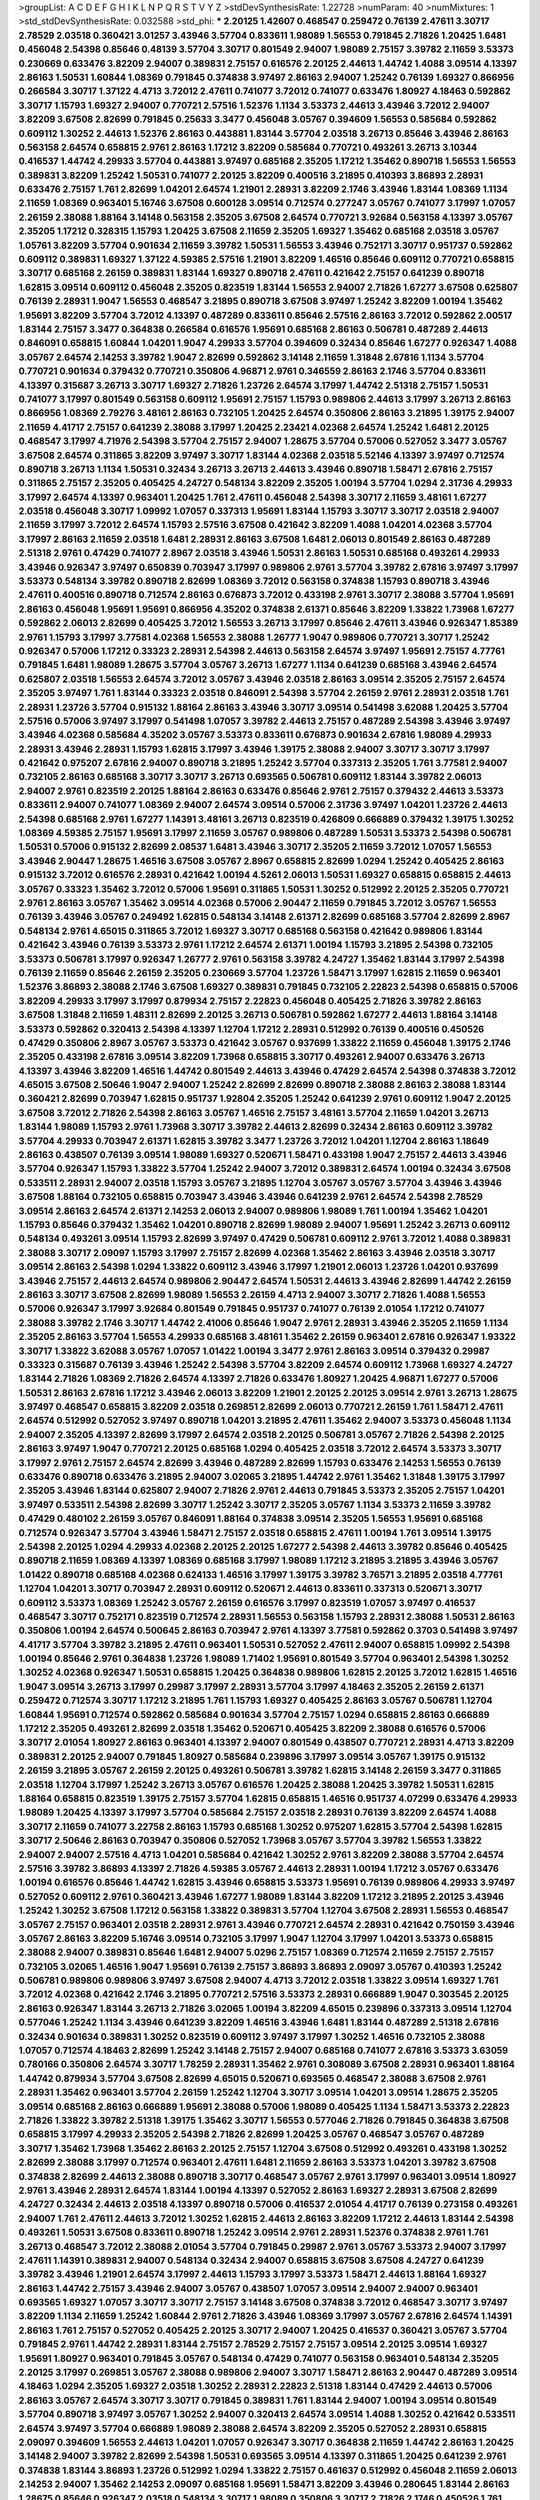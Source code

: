 >groupList:
A C D E F G H I K L
N P Q R S T V Y Z 
>stdDevSynthesisRate:
1.22728 
>numParam:
40
>numMixtures:
1
>std_stdDevSynthesisRate:
0.032588
>std_phi:
***
2.20125 1.42607 0.468547 0.259472 0.76139 2.47611 3.30717 2.78529 2.03518 0.360421
3.01257 3.43946 3.57704 0.833611 1.98089 1.56553 0.791845 2.71826 1.20425 1.6481
0.456048 2.54398 0.85646 0.48139 3.57704 3.30717 0.801549 2.94007 1.98089 2.75157
3.39782 2.11659 3.53373 0.230669 0.633476 3.82209 2.94007 0.389831 2.75157 0.616576
2.20125 2.44613 1.44742 1.4088 3.09514 4.13397 2.86163 1.50531 1.60844 1.08369
0.791845 0.374838 3.97497 2.86163 2.94007 1.25242 0.76139 1.69327 0.866956 0.266584
3.30717 1.37122 4.4713 3.72012 2.47611 0.741077 3.72012 0.741077 0.633476 1.80927
4.18463 0.592862 3.30717 1.15793 1.69327 2.94007 0.770721 2.57516 1.52376 1.1134
3.53373 2.44613 3.43946 3.72012 2.94007 3.82209 3.67508 2.82699 0.791845 0.25633
3.3477 0.456048 3.05767 0.394609 1.56553 0.585684 0.592862 0.609112 1.30252 2.44613
1.52376 2.86163 0.443881 1.83144 3.57704 2.03518 3.26713 0.85646 3.43946 2.86163
0.563158 2.64574 0.658815 2.9761 2.86163 1.17212 3.82209 0.585684 0.770721 0.493261
3.26713 3.10344 0.416537 1.44742 4.29933 3.57704 0.443881 3.97497 0.685168 2.35205
1.17212 1.35462 0.890718 1.56553 1.56553 0.389831 3.82209 1.25242 1.50531 0.741077
2.20125 3.82209 0.400516 3.21895 0.410393 3.86893 2.28931 0.633476 2.75157 1.761
2.82699 1.04201 2.64574 1.21901 2.28931 3.82209 2.1746 3.43946 1.83144 1.08369
1.1134 2.11659 1.08369 0.963401 5.16746 3.67508 0.600128 3.09514 0.712574 0.277247
3.05767 0.741077 3.17997 1.07057 2.26159 2.38088 1.88164 3.14148 0.563158 2.35205
3.67508 2.64574 0.770721 3.92684 0.563158 4.13397 3.05767 2.35205 1.17212 0.328315
1.15793 1.20425 3.67508 2.11659 2.35205 1.69327 1.35462 0.685168 2.03518 3.05767
1.05761 3.82209 3.57704 0.901634 2.11659 3.39782 1.50531 1.56553 3.43946 0.752171
3.30717 0.951737 0.592862 0.609112 0.389831 1.69327 1.37122 4.59385 2.57516 1.21901
3.82209 1.46516 0.85646 0.609112 0.770721 0.658815 3.30717 0.685168 2.26159 0.389831
1.83144 1.69327 0.890718 2.47611 0.421642 2.75157 0.641239 0.890718 1.62815 3.09514
0.609112 0.456048 2.35205 0.823519 1.83144 1.56553 2.94007 2.71826 1.67277 3.67508
0.625807 0.76139 2.28931 1.9047 1.56553 0.468547 3.21895 0.890718 3.67508 3.97497
1.25242 3.82209 1.00194 1.35462 1.95691 3.82209 3.57704 3.72012 4.13397 0.487289
0.833611 0.85646 2.57516 2.86163 3.72012 0.592862 2.00517 1.83144 2.75157 3.3477
0.364838 0.266584 0.616576 1.95691 0.685168 2.86163 0.506781 0.487289 2.44613 0.846091
0.658815 1.60844 1.04201 1.9047 4.29933 3.57704 0.394609 0.32434 0.85646 1.67277
0.926347 1.4088 3.05767 2.64574 2.14253 3.39782 1.9047 2.82699 0.592862 3.14148
2.11659 1.31848 2.67816 1.1134 3.57704 0.770721 0.901634 0.379432 0.770721 0.350806
4.96871 2.9761 0.346559 2.86163 2.1746 3.57704 0.833611 4.13397 0.315687 3.26713
3.30717 1.69327 2.71826 1.23726 2.64574 3.17997 1.44742 2.51318 2.75157 1.50531
0.741077 3.17997 0.801549 0.563158 0.609112 1.95691 2.75157 1.15793 0.989806 2.44613
3.17997 3.26713 2.86163 0.866956 1.08369 2.79276 3.48161 2.86163 0.732105 1.20425
2.64574 0.350806 2.86163 3.21895 1.39175 2.94007 2.11659 4.41717 2.75157 0.641239
2.38088 3.17997 1.20425 2.23421 4.02368 2.64574 1.25242 1.6481 2.20125 0.468547
3.17997 4.71976 2.54398 3.57704 2.75157 2.94007 1.28675 3.57704 0.57006 0.527052
3.3477 3.05767 3.67508 2.64574 0.311865 3.82209 3.97497 3.30717 1.83144 4.02368
2.03518 5.52146 4.13397 3.97497 0.712574 0.890718 3.26713 1.1134 1.50531 0.32434
3.26713 3.26713 2.44613 3.43946 0.890718 1.58471 2.67816 2.75157 0.311865 2.75157
2.35205 0.405425 4.24727 0.548134 3.82209 2.35205 1.00194 3.57704 1.0294 2.31736
4.29933 3.17997 2.64574 4.13397 0.963401 1.20425 1.761 2.47611 0.456048 2.54398
3.30717 2.11659 3.48161 1.67277 2.03518 0.456048 3.30717 1.09992 1.07057 0.337313
1.95691 1.83144 1.15793 3.30717 3.30717 2.03518 2.94007 2.11659 3.17997 3.72012
2.64574 1.15793 2.57516 3.67508 0.421642 3.82209 1.4088 1.04201 4.02368 3.57704
3.17997 2.86163 2.11659 2.03518 1.6481 2.28931 2.86163 3.67508 1.6481 2.06013
0.801549 2.86163 0.487289 2.51318 2.9761 0.47429 0.741077 2.8967 2.03518 3.43946
1.50531 2.86163 1.50531 0.685168 0.493261 4.29933 3.43946 0.926347 3.97497 0.650839
0.703947 3.17997 0.989806 2.9761 3.57704 3.39782 2.67816 3.97497 3.17997 3.53373
0.548134 3.39782 0.890718 2.82699 1.08369 3.72012 0.563158 0.374838 1.15793 0.890718
3.43946 2.47611 0.400516 0.890718 0.712574 2.86163 0.676873 3.72012 0.433198 2.9761
3.30717 2.38088 3.57704 1.95691 2.86163 0.456048 1.95691 1.95691 0.866956 4.35202
0.374838 2.61371 0.85646 3.82209 1.33822 1.73968 1.67277 0.592862 2.06013 2.82699
0.405425 3.72012 1.56553 3.26713 3.17997 0.85646 2.47611 3.43946 0.926347 1.85389
2.9761 1.15793 3.17997 3.77581 4.02368 1.56553 2.38088 1.26777 1.9047 0.989806
0.770721 3.30717 1.25242 0.926347 0.57006 1.17212 0.33323 2.28931 2.54398 2.44613
0.563158 2.64574 3.97497 1.95691 2.75157 4.77761 0.791845 1.6481 1.98089 1.28675
3.57704 3.05767 3.26713 1.67277 1.1134 0.641239 0.685168 3.43946 2.64574 0.625807
2.03518 1.56553 2.64574 3.72012 3.05767 3.43946 2.03518 2.86163 3.09514 2.35205
2.75157 2.64574 2.35205 3.97497 1.761 1.83144 0.33323 2.03518 0.846091 2.54398
3.57704 2.26159 2.9761 2.28931 2.03518 1.761 2.28931 1.23726 3.57704 0.915132
1.88164 2.86163 3.43946 3.30717 3.09514 0.541498 3.62088 1.20425 3.57704 2.57516
0.57006 3.97497 3.17997 0.541498 1.07057 3.39782 2.44613 2.75157 0.487289 2.54398
3.43946 3.97497 3.43946 4.02368 0.585684 4.35202 3.05767 3.53373 0.833611 0.676873
0.901634 2.67816 1.98089 4.29933 2.28931 3.43946 2.28931 1.15793 1.62815 3.17997
3.43946 1.39175 2.38088 2.94007 3.30717 3.30717 3.17997 0.421642 0.975207 2.67816
2.94007 0.890718 3.21895 1.25242 3.57704 0.337313 2.35205 1.761 3.77581 2.94007
0.732105 2.86163 0.685168 3.30717 3.30717 3.26713 0.693565 0.506781 0.609112 1.83144
3.39782 2.06013 2.94007 2.9761 0.823519 2.20125 1.88164 2.86163 0.633476 0.85646
2.9761 2.75157 0.379432 2.44613 3.53373 0.833611 2.94007 0.741077 1.08369 2.94007
2.64574 3.09514 0.57006 2.31736 3.97497 1.04201 1.23726 2.44613 2.54398 0.685168
2.9761 1.67277 1.14391 3.48161 3.26713 0.823519 0.426809 0.666889 0.379432 1.39175
1.30252 1.08369 4.59385 2.75157 1.95691 3.17997 2.11659 3.05767 0.989806 0.487289
1.50531 3.53373 2.54398 0.506781 1.50531 0.57006 0.915132 2.82699 2.08537 1.6481
3.43946 3.30717 2.35205 2.11659 3.72012 1.07057 1.56553 3.43946 2.90447 1.28675
1.46516 3.67508 3.05767 2.8967 0.658815 2.82699 1.0294 1.25242 0.405425 2.86163
0.915132 3.72012 0.616576 2.28931 0.421642 1.00194 4.5261 2.06013 1.50531 1.69327
0.658815 0.658815 2.44613 3.05767 0.33323 1.35462 3.72012 0.57006 1.95691 0.311865
1.50531 1.30252 0.512992 2.20125 2.35205 0.770721 2.9761 2.86163 3.05767 1.35462
3.09514 4.02368 0.57006 2.90447 2.11659 0.791845 3.72012 3.05767 1.56553 0.76139
3.43946 3.05767 0.249492 1.62815 0.548134 3.14148 2.61371 2.82699 0.685168 3.57704
2.82699 2.8967 0.548134 2.9761 4.65015 0.311865 3.72012 1.69327 3.30717 0.685168
0.563158 0.421642 0.989806 1.83144 0.421642 3.43946 0.76139 3.53373 2.9761 1.17212
2.64574 2.61371 1.00194 1.15793 3.21895 2.54398 0.732105 3.53373 0.506781 3.17997
0.926347 1.26777 2.9761 0.563158 3.39782 4.24727 1.35462 1.83144 3.17997 2.54398
0.76139 2.11659 0.85646 2.26159 2.35205 0.230669 3.57704 1.23726 1.58471 3.17997
1.62815 2.11659 0.963401 1.52376 3.86893 2.38088 2.1746 3.67508 1.69327 0.389831
0.791845 0.732105 2.22823 2.54398 0.658815 0.57006 3.82209 4.29933 3.17997 3.17997
0.879934 2.75157 2.22823 0.456048 0.405425 2.71826 3.39782 2.86163 3.67508 1.31848
2.11659 1.48311 2.82699 2.20125 3.26713 0.506781 0.592862 1.67277 2.44613 1.88164
3.14148 3.53373 0.592862 0.320413 2.54398 4.13397 1.12704 1.17212 2.28931 0.512992
0.76139 0.400516 0.450526 0.47429 0.350806 2.8967 3.05767 3.53373 0.421642 3.05767
0.937699 1.33822 2.11659 0.456048 1.39175 2.1746 2.35205 0.433198 2.67816 3.09514
3.82209 1.73968 0.658815 3.30717 0.493261 2.94007 0.633476 3.26713 4.13397 3.43946
3.82209 1.46516 1.44742 0.801549 2.44613 3.43946 0.47429 2.64574 2.54398 0.374838
3.72012 4.65015 3.67508 2.50646 1.9047 2.94007 1.25242 2.82699 2.82699 0.890718
2.38088 2.86163 2.38088 1.83144 0.360421 2.82699 0.703947 1.62815 0.951737 1.92804
2.35205 1.25242 0.641239 2.9761 0.609112 1.9047 2.20125 3.67508 3.72012 2.71826
2.54398 2.86163 3.05767 1.46516 2.75157 3.48161 3.57704 2.11659 1.04201 3.26713
1.83144 1.98089 1.15793 2.9761 1.73968 3.30717 3.39782 2.44613 2.82699 0.32434
2.86163 0.609112 3.39782 3.57704 4.29933 0.703947 2.61371 1.62815 3.39782 3.3477
1.23726 3.72012 1.04201 1.12704 2.86163 1.18649 2.86163 0.438507 0.76139 3.09514
1.98089 1.69327 0.520671 1.58471 0.433198 1.9047 2.75157 2.44613 3.43946 3.57704
0.926347 1.15793 1.33822 3.57704 1.25242 2.94007 3.72012 0.389831 2.64574 1.00194
0.32434 3.67508 0.533511 2.28931 2.94007 2.03518 1.15793 3.05767 3.21895 1.12704
3.05767 3.05767 3.57704 3.43946 3.43946 3.67508 1.88164 0.732105 0.658815 0.703947
3.43946 3.43946 0.641239 2.9761 2.64574 2.54398 2.78529 3.09514 2.86163 2.64574
2.61371 2.14253 2.06013 2.94007 0.989806 1.98089 1.761 1.00194 1.35462 1.04201
1.15793 0.85646 0.379432 1.35462 1.04201 0.890718 2.82699 1.98089 2.94007 1.95691
1.25242 3.26713 0.609112 0.548134 0.493261 3.09514 1.15793 2.82699 3.97497 0.47429
0.506781 0.609112 2.9761 3.72012 1.4088 0.389831 2.38088 3.30717 2.09097 1.15793
3.17997 2.75157 2.82699 4.02368 1.35462 2.86163 3.43946 2.03518 3.30717 3.09514
2.86163 2.54398 1.0294 1.33822 0.609112 3.43946 3.17997 1.21901 2.06013 1.23726
1.04201 0.937699 3.43946 2.75157 2.44613 2.64574 0.989806 2.90447 2.64574 1.50531
2.44613 3.43946 2.82699 1.44742 2.26159 2.86163 3.30717 3.67508 2.82699 1.98089
1.56553 2.26159 4.4713 2.94007 3.30717 2.71826 1.4088 1.56553 0.57006 0.926347
3.17997 3.92684 0.801549 0.791845 0.951737 0.741077 0.76139 2.01054 1.17212 0.741077
2.38088 3.39782 2.1746 3.30717 1.44742 2.41006 0.85646 1.9047 2.9761 2.28931
3.43946 2.35205 2.11659 1.1134 2.35205 2.86163 3.57704 1.56553 4.29933 0.685168
3.48161 1.35462 2.26159 0.963401 2.67816 0.926347 1.93322 3.30717 1.33822 3.62088
3.05767 1.07057 1.01422 1.00194 3.3477 2.9761 2.86163 3.09514 0.379432 0.29987
0.33323 0.315687 0.76139 3.43946 1.25242 2.54398 3.57704 3.82209 2.64574 0.609112
1.73968 1.69327 4.24727 1.83144 2.71826 1.08369 2.71826 2.64574 4.13397 2.71826
0.633476 1.80927 1.20425 4.96871 1.67277 0.57006 1.50531 2.86163 2.67816 1.17212
3.43946 2.06013 3.82209 1.21901 2.20125 2.20125 3.09514 2.9761 3.26713 1.28675
3.97497 0.468547 0.658815 3.82209 2.03518 0.269851 2.82699 2.06013 0.770721 2.26159
1.761 1.58471 2.47611 2.64574 0.512992 0.527052 3.97497 0.890718 1.04201 3.21895
2.47611 1.35462 2.94007 3.53373 0.456048 1.1134 2.94007 2.35205 4.13397 2.82699
3.17997 2.64574 2.03518 2.20125 0.506781 3.05767 2.71826 2.54398 2.20125 2.86163
3.97497 1.9047 0.770721 2.20125 0.685168 1.0294 0.405425 2.03518 3.72012 2.64574
3.53373 3.30717 3.17997 2.9761 2.75157 2.64574 2.82699 3.43946 0.487289 2.82699
1.15793 0.633476 2.14253 1.56553 0.76139 0.633476 0.890718 0.633476 3.21895 2.94007
3.02065 3.21895 1.44742 2.9761 1.35462 1.31848 1.39175 3.17997 2.35205 3.43946
1.83144 0.625807 2.94007 2.71826 2.9761 2.44613 0.791845 3.53373 2.35205 2.75157
1.04201 3.97497 0.533511 2.54398 2.82699 3.30717 1.25242 3.30717 2.35205 3.05767
1.1134 3.53373 2.11659 3.39782 0.47429 0.480102 2.26159 3.05767 0.846091 1.88164
0.374838 3.09514 2.35205 1.56553 1.95691 0.685168 0.712574 0.926347 3.57704 3.43946
1.58471 2.75157 2.03518 0.658815 2.47611 1.00194 1.761 3.09514 1.39175 2.54398
2.20125 1.0294 4.29933 4.02368 2.20125 2.20125 1.67277 2.54398 2.44613 3.39782
0.85646 0.405425 0.890718 2.11659 1.08369 4.13397 1.08369 0.685168 3.17997 1.98089
1.17212 3.21895 3.21895 3.43946 3.05767 1.01422 0.890718 0.685168 4.02368 0.624133
1.46516 3.17997 1.39175 3.39782 3.76571 3.21895 2.03518 4.77761 1.12704 1.04201
3.30717 0.703947 2.28931 0.609112 0.520671 2.44613 0.833611 0.337313 0.520671 3.30717
0.609112 3.53373 1.08369 1.25242 3.05767 2.26159 0.616576 3.17997 0.823519 1.07057
3.97497 0.416537 0.468547 3.30717 0.752171 0.823519 0.712574 2.28931 1.56553 0.563158
1.15793 2.28931 2.38088 1.50531 2.86163 0.350806 1.00194 2.64574 0.500645 2.86163
0.703947 2.9761 4.13397 3.77581 0.592862 0.3703 0.541498 3.97497 4.41717 3.57704
3.39782 3.21895 2.47611 0.963401 1.50531 0.527052 2.47611 2.94007 0.658815 1.09992
2.54398 1.00194 0.85646 2.9761 0.364838 1.23726 1.98089 1.71402 1.95691 0.801549
3.57704 0.963401 2.54398 1.30252 1.30252 4.02368 0.926347 1.50531 0.658815 1.20425
0.364838 0.989806 1.62815 2.20125 3.72012 1.62815 1.46516 1.9047 3.09514 3.26713
3.17997 0.29987 3.17997 2.28931 3.57704 3.17997 4.18463 2.35205 2.26159 2.61371
0.259472 0.712574 3.30717 1.17212 3.21895 1.761 1.15793 1.69327 0.405425 2.86163
3.05767 0.506781 1.12704 1.60844 1.95691 0.712574 0.592862 0.585684 0.901634 3.57704
2.75157 1.0294 0.658815 2.86163 0.666889 1.17212 2.35205 0.493261 2.82699 2.03518
1.35462 0.520671 0.405425 3.82209 2.38088 0.616576 0.57006 3.30717 2.01054 1.80927
2.86163 0.963401 4.13397 2.94007 0.801549 0.438507 0.770721 2.28931 4.4713 3.82209
0.389831 2.20125 2.94007 0.791845 1.80927 0.585684 0.239896 3.17997 3.09514 3.05767
1.39175 0.915132 2.26159 3.21895 3.05767 2.26159 2.20125 0.493261 0.506781 3.39782
1.62815 3.14148 2.26159 3.3477 0.311865 2.03518 1.12704 3.17997 1.25242 3.26713
3.05767 0.616576 1.20425 2.38088 1.20425 3.39782 1.50531 1.62815 1.88164 0.658815
0.823519 1.39175 2.75157 3.57704 1.62815 0.658815 1.46516 0.951737 4.07299 0.633476
4.29933 1.98089 1.20425 4.13397 3.17997 3.57704 0.585684 2.75157 2.03518 2.28931
0.76139 3.82209 2.64574 1.4088 3.30717 2.11659 0.741077 3.22758 2.86163 1.15793
0.685168 1.30252 0.975207 1.62815 3.57704 2.54398 1.62815 3.30717 2.50646 2.86163
0.703947 0.350806 0.527052 1.73968 3.05767 3.57704 3.39782 1.56553 1.33822 2.94007
2.94007 2.57516 4.4713 1.04201 0.585684 0.421642 1.30252 2.9761 3.82209 2.38088
3.57704 2.64574 2.57516 3.39782 3.86893 4.13397 2.71826 4.59385 3.05767 2.44613
2.28931 1.00194 1.17212 3.05767 0.633476 1.00194 0.616576 0.85646 1.44742 1.62815
3.43946 0.658815 3.53373 1.95691 0.76139 0.989806 4.29933 3.97497 0.527052 0.609112
2.9761 0.360421 3.43946 1.67277 1.98089 1.83144 3.82209 1.17212 3.21895 2.20125
3.43946 1.25242 1.30252 3.67508 1.17212 0.563158 1.33822 0.389831 3.57704 1.12704
3.67508 2.28931 1.56553 0.468547 3.05767 2.75157 0.963401 2.03518 2.28931 2.9761
3.43946 0.770721 2.64574 2.28931 0.421642 0.750159 3.43946 3.05767 2.86163 3.82209
5.16746 3.09514 0.732105 3.17997 1.9047 1.12704 3.17997 1.04201 3.53373 0.658815
2.38088 2.94007 0.389831 0.85646 1.6481 2.94007 5.0296 2.75157 1.08369 0.712574
2.11659 2.75157 2.75157 0.732105 3.02065 1.46516 1.9047 1.95691 0.76139 2.75157
3.86893 3.86893 2.09097 3.05767 0.410393 1.25242 0.506781 0.989806 0.989806 3.97497
3.67508 2.94007 4.4713 3.72012 2.03518 1.33822 3.09514 1.69327 1.761 3.72012
4.02368 0.421642 2.1746 3.21895 0.770721 2.57516 3.53373 2.28931 0.666889 1.9047
0.303545 2.20125 2.86163 0.926347 1.83144 3.26713 2.71826 3.02065 1.00194 3.82209
4.65015 0.239896 0.337313 3.09514 1.12704 0.577046 1.25242 1.1134 3.43946 0.641239
3.82209 1.46516 3.43946 1.6481 1.83144 0.487289 2.51318 2.67816 0.32434 0.901634
0.389831 1.30252 0.823519 0.609112 3.97497 3.17997 1.30252 1.46516 0.732105 2.38088
1.07057 0.712574 4.18463 2.82699 1.25242 3.14148 2.75157 2.94007 0.685168 0.741077
2.67816 3.53373 3.63059 0.780166 0.350806 2.64574 3.30717 1.78259 2.28931 1.35462
2.9761 0.308089 3.67508 2.28931 0.963401 1.88164 1.44742 0.879934 3.57704 3.67508
2.82699 4.65015 0.520671 0.693565 0.468547 2.38088 3.67508 2.9761 2.28931 1.35462
0.963401 3.57704 2.26159 1.25242 1.12704 3.30717 3.09514 1.04201 3.09514 1.28675
2.35205 3.09514 0.685168 2.86163 0.666889 1.95691 2.38088 0.57006 1.98089 0.405425
1.1134 1.58471 3.53373 2.22823 2.71826 1.33822 3.39782 2.51318 1.39175 1.35462
3.30717 1.56553 0.577046 2.71826 0.791845 0.364838 3.67508 0.658815 3.17997 4.29933
2.35205 2.54398 2.71826 2.82699 1.20425 3.05767 0.468547 3.05767 0.487289 3.30717
1.35462 1.73968 1.35462 2.86163 2.20125 2.75157 1.12704 3.67508 0.512992 0.493261
0.433198 1.30252 2.82699 2.38088 3.17997 0.712574 0.963401 2.47611 1.6481 2.11659
2.86163 3.53373 1.04201 3.39782 3.67508 0.374838 2.82699 2.44613 2.38088 0.890718
3.30717 0.468547 3.05767 2.9761 3.17997 0.963401 3.09514 1.80927 2.9761 3.43946
2.28931 2.64574 1.83144 1.00194 4.13397 0.527052 2.86163 1.69327 2.28931 3.67508
2.82699 4.24727 0.32434 2.44613 2.03518 4.13397 0.890718 0.57006 0.416537 2.01054
4.41717 0.76139 0.273158 0.493261 2.94007 1.761 2.47611 2.44613 3.72012 1.30252
1.62815 2.44613 2.86163 3.82209 1.17212 2.44613 1.83144 2.54398 0.493261 1.50531
3.67508 0.833611 0.890718 1.25242 3.09514 2.9761 2.28931 1.52376 0.374838 2.9761
1.761 3.26713 0.468547 3.72012 2.38088 2.01054 3.57704 0.791845 0.29987 2.9761
3.05767 3.53373 2.94007 3.17997 2.47611 1.14391 0.389831 2.94007 0.548134 0.32434
2.94007 0.658815 3.67508 3.67508 4.24727 0.641239 3.39782 3.43946 1.21901 2.64574
3.17997 2.44613 1.15793 3.17997 3.53373 1.58471 2.44613 1.88164 1.69327 2.86163
1.44742 2.75157 3.43946 2.94007 3.05767 0.438507 1.07057 3.09514 2.94007 2.94007
0.963401 0.693565 1.69327 1.07057 3.30717 3.30717 2.75157 3.14148 3.67508 0.374838
3.72012 0.468547 3.30717 3.97497 3.82209 1.1134 2.11659 1.25242 1.60844 2.9761
2.71826 3.43946 1.08369 3.17997 3.05767 2.67816 2.64574 1.14391 2.86163 1.761
2.75157 0.527052 0.405425 2.20125 3.30717 2.94007 1.20425 0.416537 0.360421 3.05767
3.57704 0.791845 2.9761 1.44742 2.28931 1.83144 2.75157 2.78529 2.75157 2.75157
3.09514 2.20125 3.09514 1.69327 1.95691 1.80927 0.963401 0.791845 3.05767 0.548134
0.47429 0.741077 0.563158 0.963401 0.548134 2.35205 2.20125 3.17997 0.269851 3.05767
2.38088 0.989806 2.94007 3.30717 1.58471 2.86163 2.90447 0.487289 3.09514 4.18463
1.0294 2.35205 1.69327 2.03518 1.30252 2.28931 2.22823 2.51318 1.83144 0.47429
2.44613 0.57006 2.86163 3.05767 2.64574 3.30717 3.30717 0.791845 0.389831 1.761
1.83144 2.94007 1.00194 3.09514 0.801549 3.57704 0.890718 3.97497 3.05767 1.30252
2.94007 0.320413 2.64574 3.09514 1.4088 1.30252 0.421642 0.533511 2.64574 3.97497
3.57704 0.666889 1.98089 2.38088 2.64574 3.82209 2.35205 0.527052 2.28931 0.658815
2.09097 0.394609 1.56553 2.44613 1.04201 1.07057 0.926347 3.30717 0.364838 2.11659
1.44742 2.86163 1.20425 3.14148 2.94007 3.39782 2.82699 2.54398 1.50531 0.693565
3.09514 4.13397 0.311865 1.20425 0.641239 2.9761 0.374838 1.83144 3.86893 1.23726
0.512992 1.0294 1.33822 2.75157 0.461637 0.512992 0.456048 2.11659 2.06013 2.14253
2.94007 1.35462 2.14253 2.09097 0.685168 1.95691 1.58471 3.82209 3.43946 0.280645
1.83144 2.86163 1.28675 0.85646 0.926347 2.03518 0.548134 3.30717 1.98089 0.350806
3.30717 2.71826 2.1746 0.450526 1.761 3.17997 3.05767 2.28931 1.25242 1.58471
2.75157 1.18967 3.30717 1.04201 2.03518 2.09097 0.506781 1.4088 3.67508 1.46516
3.17997 3.72012 0.280645 3.30717 1.04201 3.43946 0.741077 0.609112 0.770721 3.43946
2.9761 3.17997 2.14253 3.57704 3.17997 1.62815 0.337313 1.50531 0.890718 3.17997
2.20125 0.616576 1.04201 1.9047 2.61371 0.3703 1.07057 1.25242 3.09514 1.07057
3.17997 0.57006 3.53373 0.989806 2.75157 1.95691 2.94007 3.05767 0.433198 3.72012
0.394609 0.405425 3.67508 0.650839 0.350806 0.813549 0.57006 3.67508 0.693565 0.76139
0.650839 3.43946 2.75157 0.666889 3.09514 1.56553 1.18967 3.67508 1.00194 3.05767
1.88164 1.761 1.33822 3.72012 0.592862 2.54398 3.43946 2.94007 0.833611 4.24727
0.963401 1.83144 3.09514 2.9761 4.29933 1.15793 1.69327 1.52376 0.76139 3.82209
1.33822 1.44742 3.48161 1.37122 0.926347 2.9761 1.15793 0.450526 0.563158 0.963401
2.75157 2.26159 1.35462 0.548134 2.47611 1.71402 2.35205 0.527052 1.39175 3.39782
3.43946 3.05767 2.82699 1.73968 3.30717 3.09514 3.30717 2.9761 2.1746 1.83144
3.30717 0.29987 3.67508 0.85646 0.890718 0.585684 2.54398 2.38088 1.52376 3.05767
2.38088 1.1134 3.05767 0.577046 0.315687 0.32434 0.770721 3.43946 2.03518 3.53373
0.937699 1.44742 0.548134 0.791845 0.47429 2.20125 1.56553 2.64574 1.44742 1.56553
2.54398 3.17997 1.88164 2.64574 0.85646 2.38088 0.548134 0.915132 3.26713 3.53373
0.527052 2.06013 1.83144 2.54398 2.64574 0.512992 3.39782 0.609112 2.26159 3.86893
1.15793 0.693565 3.09514 1.761 3.92684 1.52376 3.72012 2.57516 2.94007 3.09514
3.57704 2.78529 0.823519 0.277247 0.801549 0.989806 3.82209 0.379432 2.54398 1.46516
2.78529 1.1134 1.46516 1.761 0.676873 2.31736 1.14391 2.38088 3.30717 3.05767
3.82209 2.03518 3.05767 0.770721 2.86163 2.35205 3.17997 1.71402 3.97497 1.39175
1.58471 0.791845 2.38088 2.94007 0.32434 0.360421 0.438507 1.98089 0.658815 0.791845
3.05767 2.75157 1.9047 1.60844 0.712574 3.21895 1.83144 0.791845 0.650839 2.86163
3.17997 2.86163 1.23726 0.963401 1.26777 1.56553 3.43946 1.12704 2.9761 1.30252
1.95691 2.03518 2.71826 2.28931 3.39782 2.47611 3.43946 0.554852 3.43946 1.9047
1.39175 2.86163 1.69327 3.72012 0.866956 2.94007 1.08369 2.44613 0.741077 2.86163
0.616576 2.94007 0.85646 1.18967 2.28931 0.866956 3.09514 2.64574 2.35205 2.86163
3.39782 3.82209 3.30717 2.67816 1.761 3.92684 3.43946 1.67277 3.17997 3.53373
2.94007 2.75157 1.28675 2.54398 0.658815 2.64574 3.97497 2.35205 1.761 0.750159
1.83144 2.38088 4.29933 0.374838 3.57704 3.82209 1.56553 2.75157 1.69327 0.3703
2.64574 2.54398 0.25633 2.9761 3.53373 1.33822 4.02368 1.67277 3.43946 0.506781
3.30717 3.67508 0.57006 2.47611 3.14148 1.4088 0.770721 3.14148 2.82699 2.82699
2.64574 2.03518 2.44613 0.438507 2.20125 0.890718 1.26777 2.20125 0.405425 3.82209
1.6481 0.29624 4.13397 0.76139 3.67508 4.13397 1.35462 1.761 4.24727 3.77581
0.685168 0.410393 0.346559 3.05767 2.16879 3.57704 3.43946 3.57704 3.43946 3.67508
1.761 3.53373 2.64574 2.71826 3.82209 0.563158 2.20125 0.405425 0.57006 3.57704
3.17997 2.14253 2.47611 2.94007 0.520671 1.50531 1.83144 1.71402 1.28675 4.13397
4.35202 1.20425 4.13397 3.43946 0.658815 2.38088 0.85646 2.03518 2.03518 3.82209
1.73968 0.85646 1.67277 0.791845 3.39782 0.963401 1.62815 2.64574 3.67508 3.82209
0.926347 0.791845 3.86893 3.43946 0.76139 0.666889 0.462875 3.97497 3.57704 1.25242
2.47611 3.97497 1.50531 2.47611 1.98089 3.30717 3.30717 0.329195 2.9761 2.64574
0.57006 1.04201 3.39782 3.21895 2.75157 0.703947 0.527052 0.963401 2.26159 0.303545
3.17997 1.04201 1.12704 1.35462 1.73968 4.13397 1.85389 2.82699 2.38088 1.12704
3.09514 2.9761 0.421642 1.1134 2.94007 2.28931 3.48161 2.71826 2.22823 3.82209
4.13397 0.926347 2.47611 2.64574 4.77761 3.43946 0.85646 1.07057 0.379432 2.75157
2.82699 2.11659 3.72012 2.8967 1.83144 0.76139 3.30717 1.44742 2.78529 2.38088
1.80927 2.86163 0.364838 1.07057 0.433198 0.506781 3.05767 1.62815 1.56553 1.01694
1.73968 3.43946 0.506781 3.17997 2.35205 1.56553 1.18967 0.801549 1.62815 1.95691
0.915132 0.685168 0.658815 2.1746 3.05767 3.17997 1.09992 0.609112 1.60844 3.43946
1.44742 2.94007 2.94007 2.75157 0.585684 1.9047 3.97497 1.56553 3.14148 1.21901
1.09992 3.17997 0.487289 3.82209 2.54398 2.44613 1.56553 2.54398 0.277247 0.527052
0.741077 0.712574 1.9047 2.26159 1.21901 2.28931 2.75157 4.24727 0.732105 3.09514
2.1746 3.67508 3.57704 3.30717 1.39175 2.28931 2.86163 3.17997 3.43946 3.97497
3.57704 3.17997 0.236992 3.86893 3.3477 3.39782 1.9047 2.03518 2.9761 3.57704
1.39175 1.58471 0.801549 1.69327 3.30717 0.823519 3.97497 1.07057 0.732105 0.741077
3.13307 1.15793 1.00194 2.28931 0.633476 3.48161 2.47611 1.69327 1.15793 3.72012
3.53373 1.62815 3.82209 0.658815 1.07057 3.3477 0.421642 2.71826 0.633476 1.39175
2.94007 1.32202 2.94007 2.9761 3.21895 0.374838 4.29933 3.43946 2.54398 3.72012
2.44613 0.609112 0.337313 3.30717 3.09514 3.30717 3.82209 0.963401 0.750159 0.712574
3.57704 1.95691 0.712574 3.30717 2.1746 4.08392 2.06013 1.88164 0.548134 2.35205
3.17997 0.364838 2.35205 1.56553 2.75157 1.50531 2.1746 2.75157 2.31736 0.658815
1.60844 2.41652 3.82209 3.43946 3.97497 2.57516 1.04201 1.15793 2.71826 3.3477
3.39782 3.09514 0.770721 1.1134 2.94007 3.67508 5.16746 0.541498 0.527052 0.29987
2.20125 0.548134 3.26713 1.95691 1.35462 1.15793 1.1134 2.54398 2.35205 2.06013
2.75157 2.03518 2.01054 1.95691 1.56553 0.989806 2.1746 2.94007 3.17997 2.41006
2.26159 3.05767 3.57704 2.86163 1.88164 2.82699 1.0294 0.47429 2.28931 0.592862
2.75157 1.4088 2.86163 3.17997 0.658815 1.0294 3.67508 0.633476 1.39175 3.30717
3.05767 2.67816 2.75157 3.05767 4.02368 1.1134 1.33822 0.215881 2.94007 3.30717
1.12704 3.72012 3.26713 0.76139 3.67508 2.86163 0.29987 3.39782 3.09514 1.52376
1.00194 3.97497 0.901634 3.72012 2.1746 1.9047 1.33822 2.20125 0.915132 1.35462
1.98089 2.41006 1.95691 0.541498 0.32434 2.44613 3.53373 3.30717 3.53373 1.52376
1.50531 1.4088 0.592862 2.1746 3.17997 0.658815 0.468547 2.94007 1.20425 1.35462
0.548134 1.85389 3.72012 3.17997 3.09514 1.04201 3.72012 2.54398 1.44742 2.20125
1.33822 0.57006 0.533511 1.37122 2.57516 2.86163 1.95691 2.03518 0.633476 0.456048
1.80927 2.94007 1.67277 2.94007 2.20125 1.35462 2.20125 2.06013 3.05767 0.76139
1.52376 0.633476 0.770721 3.72012 3.43946 0.741077 0.685168 0.741077 0.712574 2.44613
1.46516 1.44742 2.86163 1.73968 2.20125 1.69327 1.9047 0.741077 2.38088 0.47429
3.05767 0.506781 3.43946 3.05767 3.02065 1.20425 1.71402 0.262652 3.30717 2.9761
3.09514 4.08392 3.53373 2.28931 1.9047 1.12704 2.11659 1.15793 2.38088 2.35205
1.35462 1.05478 4.24727 2.44613 3.17997 2.57516 1.58471 1.69327 2.11659 3.53373
2.64574 0.280645 2.28931 0.47429 0.926347 2.26159 3.26713 0.85646 1.62815 2.54398
2.54398 3.30717 3.17997 3.09514 3.30717 1.04201 2.47611 2.90447 2.71826 1.98089
0.685168 0.741077 0.741077 3.43946 1.33822 1.95691 0.421642 1.30252 0.951737 2.75157
1.20425 1.08369 0.450526 2.11659 3.82209 1.56553 3.67508 3.97497 3.57704 2.06013
4.24727 1.9047 3.67508 2.9761 0.685168 1.39175 3.43946 2.1746 0.703947 0.741077
1.28675 3.53373 1.69327 3.05767 3.17997 3.43946 3.26713 0.989806 0.712574 0.548134
2.86163 3.67508 3.09514 0.410393 1.26777 2.54398 3.30717 3.72012 3.53373 3.57704
1.50531 0.633476 1.88164 2.44613 3.30717 0.32434 2.26159 0.487289 1.56553 1.35462
1.80927 2.28931 3.17997 2.75157 2.03518 0.833611 0.791845 2.03518 3.39782 3.43946
3.17997 0.337313 1.39175 0.438507 1.3749 3.39782 1.46516 0.650839 1.6481 0.438507
3.57704 3.05767 0.823519 2.9761 0.520671 0.374838 4.13397 0.85646 1.15793 3.57704
2.75157 0.389831 0.833611 0.685168 1.67277 2.20125 0.732105 3.43946 3.43946 1.30252
1.9047 3.97497 0.609112 1.30252 0.890718 0.791845 1.4088 3.17997 3.17997 3.17997
0.85646 0.890718 1.07057 1.00194 3.30717 2.78529 2.31736 0.866956 0.951737 2.82699
4.24727 3.39782 0.823519 1.39175 4.29933 1.761 0.915132 0.374838 0.801549 3.02065
1.98089 2.47611 0.364838 3.67508 2.03518 1.62815 1.69327 3.26713 2.71826 1.83144
4.24727 1.4088 0.658815 3.05767 2.75157 2.67816 1.25242 1.58471 3.39782 4.71976
0.57006 2.47611 0.563158 1.18967 3.43946 2.28931 0.364838 3.72012 0.963401 3.43946
0.866956 2.20125 3.43946 1.04201 2.11659 3.62088 2.47611 3.05767 2.11659 2.28931
1.30252 3.05767 1.95691 0.741077 1.44742 2.38088 0.732105 0.337313 1.60844 3.57704
0.548134 3.72012 3.57704 3.17997 2.54398 3.3477 1.35462 2.28931 3.53373 2.44613
3.43946 3.92684 0.801549 0.770721 3.82209 2.71826 0.963401 1.20425 0.791845 0.462875
3.30717 4.13397 2.47611 2.28931 3.17997 0.712574 2.94007 1.05478 1.35462 2.11659
3.3477 0.963401 3.67508 0.76139 2.44613 2.82699 1.35462 2.22823 0.926347 0.791845
2.22823 1.04201 3.30717 3.82209 2.54398 2.86163 1.56553 3.97497 1.20425 4.13397
3.05767 1.48311 0.989806 1.69327 1.56553 3.05767 0.712574 2.47611 0.456048 3.17997
0.633476 2.03518 0.433198 2.75157 2.28931 1.1134 0.487289 3.02065 3.43946 2.11659
3.17997 0.433198 0.374838 0.937699 2.28931 3.57704 3.05767 2.75157 3.09514 0.732105
2.54398 2.54398 2.28931 2.54398 2.51318 3.09514 0.609112 0.563158 0.179613 3.97497
3.39782 1.28675 2.03518 3.26713 1.35462 2.1746 1.95691 2.11659 2.28931 1.62815
1.20425 1.23726 1.60844 1.62815 1.17212 2.1746 0.732105 0.506781 1.25242 1.15793
3.92684 3.09514 3.72012 1.4088 0.456048 0.76139 0.592862 2.9761 2.57516 1.15793
0.732105 0.658815 2.9761 2.67816 2.38088 2.54398 2.20125 0.676873 0.389831 1.21901
2.44613 3.26713 2.75157 1.761 3.67508 1.4088 1.28675 3.17997 2.22823 0.712574
1.25242 2.86163 1.56553 2.20125 1.00194 2.54398 3.43946 2.57516 3.17997 2.64574
0.846091 2.9761 1.80927 2.75157 2.01054 2.9761 2.67816 0.890718 3.43946 3.43946
3.30717 2.47611 2.47611 0.47429 3.43946 0.288337 1.0294 2.75157 3.30717 0.676873
1.44742 4.59385 1.62815 2.54398 3.72012 1.69327 1.20425 3.72012 0.85646 0.770721
1.52376 0.356058 1.88164 2.47611 0.712574 3.05767 3.57704 1.20425 0.926347 0.625807
3.86893 3.30717 1.35462 1.15793 1.95691 3.17997 3.17997 0.791845 2.86163 2.71826
1.26777 1.04201 0.732105 1.9047 3.92684 1.73968 2.64574 2.11659 2.86163 1.35462
2.11659 1.95691 3.30717 0.85646 0.506781 0.791845 0.926347 3.67508 2.35205 0.389831
2.44613 2.71826 3.17997 3.30717 0.405425 1.62815 3.30717 1.52376 3.30717 0.915132
2.86163 2.54398 3.72012 2.54398 2.75157 3.43946 3.30717 0.585684 3.43946 3.30717
0.721307 1.69327 0.752171 4.4713 0.712574 0.416537 4.83616 1.52376 1.44742 2.03518
1.07057 0.311865 0.741077 0.337313 2.47611 0.468547 1.35462 0.76139 1.95691 3.43946
0.890718 2.9761 3.26713 3.09514 0.487289 0.548134 0.951737 3.43946 1.0294 0.438507
3.30717 0.438507 3.86893 0.676873 4.02368 1.62815 0.685168 2.03518 1.00194 1.30252
1.07057 2.94007 2.82699 1.67277 2.47611 2.57516 0.563158 3.39782 3.97497 2.75157
2.57516 0.926347 2.9761 0.487289 1.88164 3.17997 3.86893 1.98089 0.85646 3.72012
3.17997 2.67816 3.72012 2.9761 2.47611 3.17997 0.801549 3.43946 1.88164 2.78529
3.26713 2.8967 1.08369 2.54398 3.30717 1.83144 0.487289 0.741077 0.487289 2.86163
4.13397 1.15793 1.98089 0.616576 2.44613 1.25242 3.48161 0.57006 1.52376 2.03518
2.28931 2.26159 0.712574 0.29987 1.95691 3.43946 1.52376 0.456048 2.35205 1.15793
1.69327 2.86163 3.53373 2.94007 2.64574 0.76139 2.47611 0.29187 2.01054 0.346559
0.592862 3.43946 2.75157 2.9761 2.54398 2.44613 1.95691 0.609112 3.17997 1.28675
2.20125 3.72012 2.44613 0.487289 1.78259 1.761 3.17997 3.17997 0.468547 2.9761
0.741077 1.95691 2.61371 1.12704 1.58471 2.61371 0.585684 2.11659 3.57704 0.741077
3.21895 3.30717 2.26159 1.15793 2.64574 1.39175 2.94007 2.9761 1.83144 2.54398
2.20125 3.43946 2.67816 0.438507 2.54398 1.83144 0.47429 0.685168 1.1134 2.67816
2.44613 2.20125 2.75157 2.9761 3.53373 1.00194 1.00194 2.94007 3.05767 3.43946
3.17997 0.833611 2.28931 2.64574 3.17997 1.00194 0.233496 2.47611 2.67816 3.43946
1.17212 1.62815 3.62088 0.658815 1.88164 1.20425 3.39782 1.15793 3.82209 2.86163
2.26159 1.88164 0.374838 3.30717 3.09514 0.411494 3.39782 3.97497 3.43946 3.43946
0.890718 4.65015 3.82209 0.904052 1.88164 1.17212 3.43946 3.05767 4.29933 1.07057
3.62088 3.17997 0.801549 2.86163 3.17997 3.57704 1.35462 3.30717 2.20125 0.833611
0.609112 1.80927 4.13397 0.866956 3.17997 0.963401 0.379432 2.03518 2.11659 3.43946
0.890718 0.364838 3.39782 2.44613 1.56553 0.57006 0.85646 2.20125 1.67277 2.09097
1.4088 3.30717 0.658815 3.57704 3.26713 1.15793 0.533511 0.426809 3.21895 2.64574
1.15793 1.33822 3.43946 2.86163 0.76139 1.50531 0.85646 1.33822 3.43946 2.71826
2.20125 3.30717 1.26777 2.94007 0.703947 2.94007 2.01054 1.35462 2.38088 0.963401
1.95691 3.57704 3.21895 3.30717 3.14148 1.88164 1.04201 2.22823 1.83144 1.6481
2.9761 3.43946 0.421642 2.86163 3.17997 1.95691 2.86163 3.43946 3.82209 0.633476
3.43946 3.72012 2.47611 0.963401 0.246472 1.56553 2.03518 2.26159 3.57704 0.592862
1.95691 1.95691 0.915132 0.342363 2.64574 3.26713 2.54398 1.00194 1.4088 4.02368
1.04201 3.82209 2.64574 1.69327 1.62815 0.823519 3.97497 2.09097 3.05767 0.770721
3.86893 0.76139 1.71402 1.20425 3.43946 2.64574 2.71826 4.65015 2.67816 0.57006
3.43946 0.85646 3.57704 2.94007 2.28931 1.20425 2.35205 0.456048 1.62815 4.02368
3.05767 3.05767 0.527052 0.732105 0.443881 0.25633 0.890718 3.14148 4.4713 2.94007
2.64574 1.73968 1.52376 3.57704 2.94007 3.17997 1.0294 3.77581 3.43946 1.46516
1.73968 1.95691 1.50531 2.9761 2.38088 0.823519 2.94007 1.50531 1.0294 3.82209
1.56553 2.64574 0.609112 2.38088 2.64574 1.35462 0.315687 3.30717 0.269851 3.53373
2.03518 0.693565 3.17997 3.72012 0.512992 1.761 2.75157 3.05767 0.658815 3.05767
0.389831 0.360421 1.88164 1.08369 3.26713 0.506781 2.64574 2.64574 4.29933 1.62815
1.30252 1.1134 2.38088 0.625807 3.39782 1.50531 2.11659 0.770721 0.47429 1.15793
3.05767 3.05767 1.23726 0.493261 0.721307 2.75157 2.11659 0.926347 0.506781 4.59385
1.30252 1.0294 0.823519 1.07057 3.43946 0.506781 3.3477 3.30717 2.94007 2.01054
2.54398 1.58471 0.585684 2.54398 0.76139 1.07057 2.75157 2.8967 0.801549 3.72012
3.53373 3.57704 0.770721 0.890718 0.963401 1.12704 1.80927 4.29933 3.39782 0.641239
2.82699 4.02368 2.64574 2.8967 1.00194 2.44613 2.9761 2.38088 2.50646 3.05767
2.35205 3.09514 1.58471 0.951737 0.47429 3.17997 0.394609 1.50531 1.56553 2.09097
3.97497 3.97497 0.438507 1.98089 2.78529 0.389831 2.54398 3.05767 2.03518 3.43946
0.712574 0.520671 0.585684 0.712574 2.94007 1.33822 2.54398 0.676873 3.97497 3.30717
3.17997 2.9761 1.0294 0.633476 2.75157 3.30717 2.9761 2.75157 2.11659 2.86163
3.30717 1.15793 2.94007 1.44742 4.24727 1.6481 0.520671 3.17997 0.416537 3.17997
0.823519 1.761 2.38088 2.94007 1.20425 2.06013 2.11659 2.03518 2.47611 2.71826
0.76139 3.72012 0.609112 1.54657 0.548134 2.38088 0.47429 2.75157 2.44613 2.78529
2.38088 2.71826 0.712574 3.97497 3.82209 1.9047 1.04201 1.88164 3.97497 0.926347
1.20425 1.28675 2.22823 3.26713 3.30717 1.07057 1.85389 1.80927 2.35205 1.4088
2.28931 0.577046 3.82209 2.86163 0.280645 1.28675 1.28675 0.989806 0.520671 2.26159
1.88164 3.39782 0.346559 3.30717 2.22823 3.17997 1.50531 3.39782 0.76139 0.548134
2.38088 0.364838 0.450526 0.487289 0.416537 1.52376 2.82699 0.770721 1.761 1.28675
4.77761 1.50531 2.9761 2.54398 0.527052 0.685168 3.17997 2.44613 0.693565 1.95691
0.554852 2.06013 3.39782 3.82209 2.82699 3.57704 2.11659 0.616576 4.13397 4.13397
3.72012 0.890718 2.78529 1.28675 0.823519 3.17997 3.17997 1.44742 1.50531 1.39175
2.54398 3.57704 3.05767 1.44742 3.14148 1.25242 3.05767 2.82699 0.649098 2.8967
0.328315 0.609112 0.833611 0.394609 1.71402 0.732105 2.22823 0.685168 1.0294 2.94007
2.86163 0.879934 3.17997 1.15793 3.30717 1.58471 2.35205 0.47429 0.379432 1.95691
2.26159 0.346559 0.421642 2.75157 1.58471 0.416537 1.69327 2.61371 2.54398 2.47611
3.05767 2.61371 3.09514 2.86163 2.67816 3.67508 2.94007 0.866956 2.86163 2.38088
3.48161 3.3477 0.685168 2.20125 1.56553 2.86163 2.71826 3.26713 2.64574 1.83144
1.17212 3.30717 2.1746 2.9761 2.71826 3.67508 1.44742 2.47611 1.46516 2.67816
0.487289 1.33822 2.14253 3.17997 3.17997 1.04201 3.43946 2.03518 0.616576 3.82209
3.30717 1.9047 1.00194 4.02368 3.05767 3.72012 4.29933 2.38088 3.14148 3.43946
2.47611 2.78529 1.0294 2.82699 1.33822 2.47611 1.07057 3.86893 2.20125 0.592862
0.578593 2.28931 0.450526 1.62815 2.1746 2.28931 3.21895 2.57516 0.741077 1.15793
2.44613 0.85646 1.04201 3.30717 2.28931 1.15793 3.05767 1.761 0.801549 2.94007
2.82699 2.35205 2.54398 0.456048 4.4713 2.28931 4.29933 0.364838 0.548134 1.30252
2.44613 3.72012 2.11659 2.94007 3.30717 0.303545 3.57704 4.08392 1.95691 0.346559
0.527052 0.85646 3.43946 1.69327 0.633476 2.64574 3.21895 0.616576 0.890718 3.86893
0.890718 4.18463 3.09514 4.08392 3.17997 0.823519 2.78529 3.39782 2.20125 1.30252
0.456048 0.57006 2.94007 0.405425 0.563158 2.86163 2.86163 1.00194 3.82209 0.989806
3.30717 3.30717 3.05767 2.64574 2.54398 4.4713 3.3477 4.29933 2.86163 2.64574
1.4088 2.75157 2.1746 1.9047 3.05767 2.9761 3.21895 0.85646 1.1134 2.35205
2.64574 0.364838 3.97497 3.30717 4.29933 2.54398 1.56553 2.86163 3.05767 2.81942
2.20125 2.44613 3.57704 0.712574 3.57704 1.69327 0.280645 3.82209 2.57516 0.57006
1.50531 2.64574 2.38088 1.56553 3.53373 0.76139 2.9761 0.616576 3.82209 3.21895
1.62815 1.60844 3.30717 0.633476 0.468547 3.67508 0.288337 2.44613 1.35462 1.1134
2.75157 3.09514 3.39782 1.62815 3.05767 1.21901 0.527052 1.44742 0.33323 2.86163
2.54398 1.56553 1.15793 4.13397 1.83144 2.47611 4.4713 0.866956 3.17997 3.82209
0.29987 0.741077 3.30717 1.52376 2.86163 3.17997 3.43946 0.813549 3.67508 0.951737
0.963401 2.35205 2.51318 0.493261 0.506781 3.67508 0.676873 3.17997 1.73968 0.433198
1.30252 4.29933 1.00194 3.30717 0.866956 3.43946 2.1746 3.21895 1.83144 3.05767
2.41006 0.963401 0.926347 0.520671 3.43946 3.43946 1.95691 3.30717 0.493261 2.47611
3.53373 2.94007 3.43946 1.98089 0.47429 3.67508 2.06013 3.57704 1.15793 0.963401
1.62815 1.39175 2.11659 1.39175 2.75157 3.72012 3.17997 2.28931 1.20425 4.70714
2.54398 1.44742 2.71826 0.57006 0.791845 3.17997 2.61371 2.47611 0.951737 0.685168
0.450526 1.56553 2.64574 0.506781 1.95691 0.926347 0.346559 1.07057 0.585684 1.69327
0.32434 0.585684 0.400516 3.30717 3.39782 1.58471 2.47611 1.4088 0.616576 3.72012
3.43946 3.30717 0.85646 0.527052 0.712574 2.38088 2.09097 1.04201 0.548134 3.17997
0.926347 2.64574 1.44742 1.80927 3.14148 0.85646 2.94007 2.26159 0.658815 2.26159
2.86163 0.658815 1.50531 0.438507 2.38088 3.05767 2.78529 1.33822 2.03518 2.20125
2.28931 3.82209 2.54398 2.44613 1.35462 2.71826 0.633476 0.592862 3.39782 2.82699
2.20125 0.890718 0.926347 0.541498 3.30717 2.22823 0.989806 2.20125 2.64574 4.29933
0.890718 0.506781 3.30717 2.44613 1.95691 0.866956 2.8967 2.20125 1.25242 3.62088
2.75157 2.20125 1.0294 0.450526 3.39782 1.56553 1.20425 0.512992 1.44742 3.17997
0.450526 1.20425 0.57006 0.487289 3.97497 2.54398 0.450526 3.3477 0.563158 3.82209
2.20125 1.98089 1.25242 3.72012 2.26159 4.24727 0.57006 3.09514 2.9761 2.86163
3.67508 1.6481 0.592862 3.97497 0.801549 0.592862 3.09514 2.54398 2.94007 3.43946
1.08369 1.25242 0.633476 2.75157 5.44002 1.07057 2.82699 4.18463 2.11659 0.741077
2.9761 0.433198 2.03518 4.29933 1.4088 1.9047 0.926347 0.337313 2.35205 0.926347
1.58471 0.633476 1.98089 2.71826 0.48139 3.72012 0.592862 1.85389 1.30252 3.09514
2.44613 2.35205 4.13397 1.83144 3.86893 1.18967 0.389831 4.41717 0.57006 0.741077
3.17997 2.03518 0.712574 3.57704 0.85646 3.67508 0.780166 0.57006 3.82209 2.54398
4.65015 3.86893 3.97497 2.00517 3.30717 1.9047 3.05767 3.09514 3.17997 1.0294
1.95691 1.56553 3.57704 3.30717 3.67508 0.389831 1.04201 0.85646 4.13397 0.833611
3.17997 3.30717 3.05767 2.86163 1.30252 1.761 2.64574 2.20125 0.926347 3.21895
3.17997 0.468547 3.05767 1.00194 1.39175 1.4088 3.72012 3.30717 0.915132 3.67508
3.17997 0.450526 0.592862 1.9047 1.00194 1.08369 2.28931 1.17212 3.01257 1.04201
2.94007 2.47611 2.57516 1.83144 2.94007 2.44613 1.04201 0.833611 0.277247 3.39782
3.30717 1.50531 3.17997 3.30717 2.54398 1.20425 3.17997 2.1746 1.00194 0.364838
2.35205 2.94007 2.86163 1.46516 2.71826 2.78529 2.28931 2.82699 0.741077 2.75157
3.43946 3.17997 2.20125 3.09514 1.20425 0.548134 3.86893 0.85646 2.64574 1.09698
1.39175 3.53373 2.9761 0.350806 0.752171 2.54398 0.85646 0.926347 2.94007 2.06013
2.82699 0.801549 1.1134 2.86163 2.22823 4.18463 3.17997 1.46516 0.85646 1.20425
0.901634 2.94007 1.15793 0.512992 3.82209 2.44613 1.00194 1.761 1.25242 0.890718
2.94007 1.761 3.43946 1.15793 2.44613 0.866956 2.20125 3.67508 1.30252 1.30252
2.35205 1.08369 3.82209 0.421642 1.69327 2.1746 2.86163 2.31736 3.3477 3.3477
2.64574 2.86163 1.30252 1.56553 2.11659 1.1134 0.48139 0.609112 3.82209 2.86163
2.03518 1.21901 0.963401 3.17997 2.54398 1.761 1.04201 0.750159 3.30717 2.86163
2.57516 2.22823 2.86163 2.38088 0.915132 0.833611 2.11659 1.08369 2.75157 0.685168
3.57704 2.86163 2.11659 2.20125 0.374838 0.846091 3.17997 2.75157 3.39782 2.64574
0.493261 0.926347 2.44613 2.82699 1.761 3.43946 2.11659 1.6481 3.17997 2.1746
1.25242 0.506781 2.75157 1.69327 0.197177 2.01054 1.26777 0.685168 2.82699 0.658815
4.41717 3.17997 3.30717 2.75157 2.86163 2.75157 2.47611 0.641239 0.963401 3.82209
2.54398 1.83144 2.09097 2.57516 0.85646 2.75157 3.30717 0.791845 2.75157 3.17997
2.35205 0.823519 0.85646 3.43946 1.6481 1.25242 3.3477 3.21895 0.500645 1.07057
2.26159 0.57006 1.69327 0.578593 1.25242 3.05767 1.39175 3.86893 1.17212 2.61371
3.30717 2.94007 1.88164 1.09992 3.39782 0.846091 3.17997 3.67508 0.712574 0.666889
0.57006 0.47429 2.06013 3.97497 2.54398 0.563158 4.4713 3.05767 2.47611 3.43946
0.750159 2.67816 0.770721 2.14253 3.97497 3.30717 1.25242 0.85646 1.6481 2.47611
3.82209 3.39782 1.83144 1.35462 3.21895 3.30717 1.62815 4.02368 1.04201 0.527052
1.69327 1.25242 3.82209 2.38088 4.59385 0.741077 2.94007 3.43946 0.554852 1.83144
3.30717 2.86163 0.890718 2.28931 3.97497 1.44742 0.658815 0.676873 0.676873 2.54398
3.09514 2.9761 1.33822 3.17997 2.44613 1.80927 0.801549 1.15793 1.39175 3.17997
3.57704 0.47429 1.46516 0.823519 0.416537 0.57006 1.18967 0.703947 2.20125 2.35205
0.890718 3.67508 1.54244 2.75157 2.82699 2.82699 2.82699 3.17997 3.57704 3.43946
1.9047 1.39175 0.890718 2.75157 2.64574 1.58471 0.770721 1.35462 3.43946 0.527052
0.379432 3.77581 1.98089 1.73968 1.73968 0.76139 1.54657 1.50531 3.14148 1.39175
2.67816 2.1746 0.541498 4.08392 0.554852 1.9047 3.14148 2.94007 0.866956 2.06013
1.20425 2.86163 1.761 1.35462 3.26713 0.703947 3.97497 1.35462 3.21895 2.82699
3.17997 2.26159 2.75157 3.26713 2.28931 0.57006 0.527052 0.741077 0.57006 1.35462
3.72012 0.685168 0.506781 3.39782 3.67508 0.890718 3.14148 2.57516 2.38088 1.39175
1.58471 2.20125 0.609112 0.712574 1.88164 2.8967 1.35462 2.64574 0.741077 3.53373
1.30252 2.82699 3.05767 0.712574 1.48709 0.57006 0.311865 3.17997 0.801549 0.548134
2.78529 4.24727 3.97497 0.693565 1.9047 3.30717 2.86163 4.77761 3.3477 4.35202
2.44613 3.30717 3.05767 1.73968 3.67508 2.06013 1.0294 3.43946 3.43946 0.350806
0.405425 0.364838 3.82209 3.53373 0.676873 1.30252 2.9761 1.9047 1.95691 0.85646
4.65015 1.14391 1.98089 1.95691 2.44613 2.64574 0.499306 2.86163 2.71826 4.02368
2.86163 3.67508 2.44613 2.06013 3.21895 2.26159 3.05767 3.82209 1.62815 2.54398
2.35205 2.35205 1.44742 3.82209 1.33822 0.823519 2.78529 0.801549 1.761 0.866956
2.86163 2.86163 1.44742 2.20125 2.28931 2.9761 3.09514 1.56553 3.17997 0.356058
3.67508 0.541498 1.83144 1.25242 4.41717 2.38088 2.75157 0.416537 3.82209 2.26159
1.17212 3.39782 2.64574 3.43946 3.97497 3.53373 2.9761 1.50531 3.26713 3.09514
0.801549 0.450526 2.03518 2.41006 1.56553 0.879934 0.609112 1.28675 2.75157 0.609112
0.57006 3.30717 1.39175 0.658815 1.69327 1.58471 3.05767 2.64574 3.43946 3.57704
3.14148 0.57006 1.28675 2.47611 3.39782 1.98089 1.71402 3.17997 3.21895 0.450526
0.791845 2.38088 1.56553 1.08369 0.633476 1.50531 0.901634 1.39175 3.17997 3.3477
0.693565 2.06013 3.26713 3.43946 2.20125 0.239896 3.05767 0.554852 2.64574 3.67508
2.09097 1.9047 0.563158 2.11659 1.12704 1.73968 2.28931 1.20425 2.54398 3.39782
2.26159 2.86163 0.468547 2.35205 0.29987 2.38088 1.95691 3.17997 1.28675 1.69327
3.21895 1.09698 1.09992 3.43946 1.15793 1.83144 1.25242 0.732105 1.88164 0.833611
0.360421 1.30252 2.44613 1.50531 2.86163 0.712574 1.17212 2.86163 1.88164 3.82209
4.18463 2.11659 0.926347 3.39782 0.616576 0.85646 3.97497 0.480102 2.51318 2.9761
1.80927 1.28675 0.379432 1.00194 1.1134 4.24727 2.71826 3.86893 2.75157 1.62815
1.04201 0.374838 2.54398 3.39782 0.316534 2.94007 0.533511 0.394609 1.9047 0.76139
0.866956 1.15793 2.75157 3.30717 3.05767 1.0294 2.50646 0.801549 1.30252 3.43946
2.35205 1.00194 3.97497 1.04201 2.38088 0.963401 2.9761 1.15793 0.548134 2.64574
1.20425 1.78259 0.770721 2.75157 1.44742 2.47611 0.833611 2.75157 3.43946 0.703947
3.82209 2.20125 2.47611 0.85646 3.02065 3.57704 2.20125 2.54398 2.44613 0.741077
3.21895 2.11659 3.43946 3.82209 0.801549 0.951737 1.12704 2.54398 3.43946 3.30717
3.09514 0.650839 3.43946 2.86163 0.416537 0.76139 0.833611 0.666889 2.86163 3.05767
1.0294 2.44613 2.54398 2.71826 2.75157 1.04201 2.9761 2.54398 3.05767 3.97497
3.72012 2.94007 0.823519 1.00194 3.30717 3.05767 0.685168 1.0294 3.43946 2.75157
3.57704 0.712574 3.67508 2.94007 3.05767 5.37416 0.650839 4.13397 0.890718 3.30717
1.0294 2.54398 2.94007 0.405425 2.14253 0.541498 2.94007 3.72012 2.41006 4.41717
0.410393 3.97497 2.03518 1.07057 2.26159 0.57006 2.57516 0.527052 1.50531 1.69327
1.85886 2.44613 0.641239 1.69327 0.308089 1.18967 2.20125 2.1746 4.02368 1.50531
0.288337 2.57516 1.20425 0.693565 1.20425 1.71402 2.11659 1.42607 1.62815 3.67508
2.57516 2.64574 2.82699 1.00194 1.54244 1.15793 3.09514 3.17997 1.39175 2.11659
0.379432 0.833611 1.44742 3.57704 2.86163 5.0296 0.624133 1.25242 1.54244 3.14148
2.54398 0.426809 0.311865 3.97497 2.44613 2.86163 3.17997 2.86163 4.83616 0.791845
0.506781 3.05767 2.35205 2.57516 0.666889 0.833611 2.06013 1.44742 2.38088 1.0294
3.67508 0.770721 2.82699 2.71826 3.43946 2.94007 0.676873 3.30717 1.9047 2.86163
3.53373 0.703947 2.20125 4.13397 0.57006 4.4713 1.69327 2.86163 0.780166 3.97497
3.17997 0.592862 2.1746 3.57704 2.61371 1.35462 3.05767 2.28931 3.86893 0.374838
2.94007 1.4088 1.83144 0.770721 3.05767 3.09514 0.249492 0.609112 3.09514 3.76571
3.17997 2.57516 3.30717 3.05767 0.732105 2.64574 2.9761 2.75157 0.421642 3.05767
0.949191 4.65015 3.30717 1.35462 2.35205 3.57704 3.57704 1.761 0.29187 2.57516
1.04201 2.94007 0.337313 0.770721 3.57704 2.75157 2.75157 3.86893 3.43946 2.28931
2.35205 3.17997 3.17997 2.44613 2.94007 2.06013 2.94007 0.770721 0.741077 0.47429
0.926347 2.47611 1.83144 0.963401 0.585684 1.35462 2.06013 2.54398 0.548134 0.592862
2.44613 0.337313 1.14391 1.50531 3.67508 3.57704 2.54398 3.17997 3.17997 3.53373
2.47611 2.44613 1.52376 0.85646 0.273158 2.47611 2.9761 2.64574 1.78259 0.782258
2.75157 2.28931 1.07057 1.56553 0.890718 1.50531 1.62815 3.77581 2.64574 2.9761
1.00194 2.11659 3.86893 0.693565 1.1134 1.25242 1.52376 2.11659 2.94007 0.416537
2.54398 3.43946 2.44613 1.98089 0.658815 3.82209 2.9761 2.38088 2.26159 0.633476
3.30717 0.703947 0.963401 1.35462 3.82209 3.17997 3.17997 3.82209 3.17997 3.57704
2.75157 0.405425 2.20125 2.44613 2.82699 2.28931 3.05767 0.29624 2.71826 3.57704
1.35462 3.26713 2.9761 3.67508 2.54398 3.30717 2.64574 3.97497 0.721307 2.64574
2.20125 2.35205 2.86163 3.09514 3.43946 1.35462 1.1134 2.9761 3.86893 1.30252
2.82699 1.39175 3.26713 1.1134 1.95691 3.97497 2.71826 0.585684 2.86163 3.09514
3.21895 3.05767 1.12704 2.75157 0.374838 3.05767 3.72012 3.86893 2.82699 1.73968
0.915132 1.88164 1.18967 1.69327 3.05767 0.937699 1.67277 0.989806 2.9761 0.801549
2.38088 2.75157 0.468547 0.791845 3.67508 0.527052 0.750159 3.05767 1.21901 2.11659
1.35462 0.303545 0.926347 1.44742 2.44613 3.67508 0.155415 1.12704 2.28931 0.989806
0.791845 2.8967 0.609112 3.17997 0.303545 3.17997 1.56553 0.926347 2.94007 0.833611
1.83144 3.72012 2.47611 1.67277 0.963401 4.4713 2.67816 2.64574 2.9761 4.24727
0.926347 3.30717 2.11659 1.12704 0.57006 2.57516 0.866956 0.47429 0.770721 2.03518
0.450526 0.926347 3.97497 2.06013 2.06013 1.93322 3.30717 3.17997 0.801549 0.712574
3.43946 2.20125 1.20425 2.44613 1.12704 0.712574 2.54398 3.17997 3.53373 2.47611
1.62815 3.57704 1.35462 2.01054 2.28931 2.94007 0.364838 3.86893 3.30717 2.75157
3.30717 0.633476 3.43946 2.47611 0.741077 3.3477 1.83144 2.64574 3.05767 0.468547
3.09514 1.39175 3.21895 0.791845 1.25242 1.15793 2.41006 1.25242 0.57006 3.05767
0.410393 0.712574 1.88164 3.82209 2.54398 0.456048 1.35462 0.951737 2.28931 3.86893
2.41652 1.30252 2.82699 3.17997 0.901634 3.26713 1.33822 3.39782 2.94007 1.30252
1.08369 2.9761 1.20425 1.62815 1.95691 3.57704 2.64574 3.39782 0.487289 2.86163
2.86163 1.83144 2.20125 0.288337 2.86163 3.72012 3.21895 0.32434 2.86163 3.43946
2.26159 2.14253 2.86163 1.80927 0.890718 1.44742 0.890718 3.43946 3.43946 2.75157
3.82209 1.08369 2.09097 2.9761 3.30717 0.506781 0.801549 3.30717 2.64574 2.82699
3.39782 0.85646 3.43946 3.30717 0.712574 2.28931 0.866956 1.39175 1.62815 2.20125
4.13397 2.54398 1.4088 2.86163 2.20125 0.712574 2.94007 2.67816 0.989806 0.548134
1.4088 0.85646 3.17997 0.57006 0.866956 3.82209 3.17997 1.62815 1.83144 1.15793
1.52376 1.1134 2.23421 2.11659 3.30717 1.4088 1.62815 2.82699 0.360421 3.30717
2.14253 0.658815 2.9761 3.72012 2.57516 1.30252 2.9761 0.364838 2.20125 1.62815
1.25242 3.97497 2.28931 1.00194 3.67508 0.585684 0.389831 2.57516 2.01054 0.456048
2.01054 0.712574 2.44613 2.75157 0.963401 1.67277 2.64574 2.90447 1.761 1.14391
2.75157 1.69327 2.94007 3.17997 2.26159 1.80927 0.350806 3.21895 0.823519 0.641239
2.51318 3.67508 0.963401 2.86163 1.23726 1.1134 0.609112 0.823519 3.13307 0.989806
3.17997 3.30717 3.17997 2.94007 1.69327 3.53373 3.43946 2.20125 2.71826 2.86163
3.57704 3.63059 
>categories:
0 0
>mixtureAssignment:
0 0 0 0 0 0 0 0 0 0 0 0 0 0 0 0 0 0 0 0 0 0 0 0 0 0 0 0 0 0 0 0 0 0 0 0 0 0 0 0 0 0 0 0 0 0 0 0 0 0
0 0 0 0 0 0 0 0 0 0 0 0 0 0 0 0 0 0 0 0 0 0 0 0 0 0 0 0 0 0 0 0 0 0 0 0 0 0 0 0 0 0 0 0 0 0 0 0 0 0
0 0 0 0 0 0 0 0 0 0 0 0 0 0 0 0 0 0 0 0 0 0 0 0 0 0 0 0 0 0 0 0 0 0 0 0 0 0 0 0 0 0 0 0 0 0 0 0 0 0
0 0 0 0 0 0 0 0 0 0 0 0 0 0 0 0 0 0 0 0 0 0 0 0 0 0 0 0 0 0 0 0 0 0 0 0 0 0 0 0 0 0 0 0 0 0 0 0 0 0
0 0 0 0 0 0 0 0 0 0 0 0 0 0 0 0 0 0 0 0 0 0 0 0 0 0 0 0 0 0 0 0 0 0 0 0 0 0 0 0 0 0 0 0 0 0 0 0 0 0
0 0 0 0 0 0 0 0 0 0 0 0 0 0 0 0 0 0 0 0 0 0 0 0 0 0 0 0 0 0 0 0 0 0 0 0 0 0 0 0 0 0 0 0 0 0 0 0 0 0
0 0 0 0 0 0 0 0 0 0 0 0 0 0 0 0 0 0 0 0 0 0 0 0 0 0 0 0 0 0 0 0 0 0 0 0 0 0 0 0 0 0 0 0 0 0 0 0 0 0
0 0 0 0 0 0 0 0 0 0 0 0 0 0 0 0 0 0 0 0 0 0 0 0 0 0 0 0 0 0 0 0 0 0 0 0 0 0 0 0 0 0 0 0 0 0 0 0 0 0
0 0 0 0 0 0 0 0 0 0 0 0 0 0 0 0 0 0 0 0 0 0 0 0 0 0 0 0 0 0 0 0 0 0 0 0 0 0 0 0 0 0 0 0 0 0 0 0 0 0
0 0 0 0 0 0 0 0 0 0 0 0 0 0 0 0 0 0 0 0 0 0 0 0 0 0 0 0 0 0 0 0 0 0 0 0 0 0 0 0 0 0 0 0 0 0 0 0 0 0
0 0 0 0 0 0 0 0 0 0 0 0 0 0 0 0 0 0 0 0 0 0 0 0 0 0 0 0 0 0 0 0 0 0 0 0 0 0 0 0 0 0 0 0 0 0 0 0 0 0
0 0 0 0 0 0 0 0 0 0 0 0 0 0 0 0 0 0 0 0 0 0 0 0 0 0 0 0 0 0 0 0 0 0 0 0 0 0 0 0 0 0 0 0 0 0 0 0 0 0
0 0 0 0 0 0 0 0 0 0 0 0 0 0 0 0 0 0 0 0 0 0 0 0 0 0 0 0 0 0 0 0 0 0 0 0 0 0 0 0 0 0 0 0 0 0 0 0 0 0
0 0 0 0 0 0 0 0 0 0 0 0 0 0 0 0 0 0 0 0 0 0 0 0 0 0 0 0 0 0 0 0 0 0 0 0 0 0 0 0 0 0 0 0 0 0 0 0 0 0
0 0 0 0 0 0 0 0 0 0 0 0 0 0 0 0 0 0 0 0 0 0 0 0 0 0 0 0 0 0 0 0 0 0 0 0 0 0 0 0 0 0 0 0 0 0 0 0 0 0
0 0 0 0 0 0 0 0 0 0 0 0 0 0 0 0 0 0 0 0 0 0 0 0 0 0 0 0 0 0 0 0 0 0 0 0 0 0 0 0 0 0 0 0 0 0 0 0 0 0
0 0 0 0 0 0 0 0 0 0 0 0 0 0 0 0 0 0 0 0 0 0 0 0 0 0 0 0 0 0 0 0 0 0 0 0 0 0 0 0 0 0 0 0 0 0 0 0 0 0
0 0 0 0 0 0 0 0 0 0 0 0 0 0 0 0 0 0 0 0 0 0 0 0 0 0 0 0 0 0 0 0 0 0 0 0 0 0 0 0 0 0 0 0 0 0 0 0 0 0
0 0 0 0 0 0 0 0 0 0 0 0 0 0 0 0 0 0 0 0 0 0 0 0 0 0 0 0 0 0 0 0 0 0 0 0 0 0 0 0 0 0 0 0 0 0 0 0 0 0
0 0 0 0 0 0 0 0 0 0 0 0 0 0 0 0 0 0 0 0 0 0 0 0 0 0 0 0 0 0 0 0 0 0 0 0 0 0 0 0 0 0 0 0 0 0 0 0 0 0
0 0 0 0 0 0 0 0 0 0 0 0 0 0 0 0 0 0 0 0 0 0 0 0 0 0 0 0 0 0 0 0 0 0 0 0 0 0 0 0 0 0 0 0 0 0 0 0 0 0
0 0 0 0 0 0 0 0 0 0 0 0 0 0 0 0 0 0 0 0 0 0 0 0 0 0 0 0 0 0 0 0 0 0 0 0 0 0 0 0 0 0 0 0 0 0 0 0 0 0
0 0 0 0 0 0 0 0 0 0 0 0 0 0 0 0 0 0 0 0 0 0 0 0 0 0 0 0 0 0 0 0 0 0 0 0 0 0 0 0 0 0 0 0 0 0 0 0 0 0
0 0 0 0 0 0 0 0 0 0 0 0 0 0 0 0 0 0 0 0 0 0 0 0 0 0 0 0 0 0 0 0 0 0 0 0 0 0 0 0 0 0 0 0 0 0 0 0 0 0
0 0 0 0 0 0 0 0 0 0 0 0 0 0 0 0 0 0 0 0 0 0 0 0 0 0 0 0 0 0 0 0 0 0 0 0 0 0 0 0 0 0 0 0 0 0 0 0 0 0
0 0 0 0 0 0 0 0 0 0 0 0 0 0 0 0 0 0 0 0 0 0 0 0 0 0 0 0 0 0 0 0 0 0 0 0 0 0 0 0 0 0 0 0 0 0 0 0 0 0
0 0 0 0 0 0 0 0 0 0 0 0 0 0 0 0 0 0 0 0 0 0 0 0 0 0 0 0 0 0 0 0 0 0 0 0 0 0 0 0 0 0 0 0 0 0 0 0 0 0
0 0 0 0 0 0 0 0 0 0 0 0 0 0 0 0 0 0 0 0 0 0 0 0 0 0 0 0 0 0 0 0 0 0 0 0 0 0 0 0 0 0 0 0 0 0 0 0 0 0
0 0 0 0 0 0 0 0 0 0 0 0 0 0 0 0 0 0 0 0 0 0 0 0 0 0 0 0 0 0 0 0 0 0 0 0 0 0 0 0 0 0 0 0 0 0 0 0 0 0
0 0 0 0 0 0 0 0 0 0 0 0 0 0 0 0 0 0 0 0 0 0 0 0 0 0 0 0 0 0 0 0 0 0 0 0 0 0 0 0 0 0 0 0 0 0 0 0 0 0
0 0 0 0 0 0 0 0 0 0 0 0 0 0 0 0 0 0 0 0 0 0 0 0 0 0 0 0 0 0 0 0 0 0 0 0 0 0 0 0 0 0 0 0 0 0 0 0 0 0
0 0 0 0 0 0 0 0 0 0 0 0 0 0 0 0 0 0 0 0 0 0 0 0 0 0 0 0 0 0 0 0 0 0 0 0 0 0 0 0 0 0 0 0 0 0 0 0 0 0
0 0 0 0 0 0 0 0 0 0 0 0 0 0 0 0 0 0 0 0 0 0 0 0 0 0 0 0 0 0 0 0 0 0 0 0 0 0 0 0 0 0 0 0 0 0 0 0 0 0
0 0 0 0 0 0 0 0 0 0 0 0 0 0 0 0 0 0 0 0 0 0 0 0 0 0 0 0 0 0 0 0 0 0 0 0 0 0 0 0 0 0 0 0 0 0 0 0 0 0
0 0 0 0 0 0 0 0 0 0 0 0 0 0 0 0 0 0 0 0 0 0 0 0 0 0 0 0 0 0 0 0 0 0 0 0 0 0 0 0 0 0 0 0 0 0 0 0 0 0
0 0 0 0 0 0 0 0 0 0 0 0 0 0 0 0 0 0 0 0 0 0 0 0 0 0 0 0 0 0 0 0 0 0 0 0 0 0 0 0 0 0 0 0 0 0 0 0 0 0
0 0 0 0 0 0 0 0 0 0 0 0 0 0 0 0 0 0 0 0 0 0 0 0 0 0 0 0 0 0 0 0 0 0 0 0 0 0 0 0 0 0 0 0 0 0 0 0 0 0
0 0 0 0 0 0 0 0 0 0 0 0 0 0 0 0 0 0 0 0 0 0 0 0 0 0 0 0 0 0 0 0 0 0 0 0 0 0 0 0 0 0 0 0 0 0 0 0 0 0
0 0 0 0 0 0 0 0 0 0 0 0 0 0 0 0 0 0 0 0 0 0 0 0 0 0 0 0 0 0 0 0 0 0 0 0 0 0 0 0 0 0 0 0 0 0 0 0 0 0
0 0 0 0 0 0 0 0 0 0 0 0 0 0 0 0 0 0 0 0 0 0 0 0 0 0 0 0 0 0 0 0 0 0 0 0 0 0 0 0 0 0 0 0 0 0 0 0 0 0
0 0 0 0 0 0 0 0 0 0 0 0 0 0 0 0 0 0 0 0 0 0 0 0 0 0 0 0 0 0 0 0 0 0 0 0 0 0 0 0 0 0 0 0 0 0 0 0 0 0
0 0 0 0 0 0 0 0 0 0 0 0 0 0 0 0 0 0 0 0 0 0 0 0 0 0 0 0 0 0 0 0 0 0 0 0 0 0 0 0 0 0 0 0 0 0 0 0 0 0
0 0 0 0 0 0 0 0 0 0 0 0 0 0 0 0 0 0 0 0 0 0 0 0 0 0 0 0 0 0 0 0 0 0 0 0 0 0 0 0 0 0 0 0 0 0 0 0 0 0
0 0 0 0 0 0 0 0 0 0 0 0 0 0 0 0 0 0 0 0 0 0 0 0 0 0 0 0 0 0 0 0 0 0 0 0 0 0 0 0 0 0 0 0 0 0 0 0 0 0
0 0 0 0 0 0 0 0 0 0 0 0 0 0 0 0 0 0 0 0 0 0 0 0 0 0 0 0 0 0 0 0 0 0 0 0 0 0 0 0 0 0 0 0 0 0 0 0 0 0
0 0 0 0 0 0 0 0 0 0 0 0 0 0 0 0 0 0 0 0 0 0 0 0 0 0 0 0 0 0 0 0 0 0 0 0 0 0 0 0 0 0 0 0 0 0 0 0 0 0
0 0 0 0 0 0 0 0 0 0 0 0 0 0 0 0 0 0 0 0 0 0 0 0 0 0 0 0 0 0 0 0 0 0 0 0 0 0 0 0 0 0 0 0 0 0 0 0 0 0
0 0 0 0 0 0 0 0 0 0 0 0 0 0 0 0 0 0 0 0 0 0 0 0 0 0 0 0 0 0 0 0 0 0 0 0 0 0 0 0 0 0 0 0 0 0 0 0 0 0
0 0 0 0 0 0 0 0 0 0 0 0 0 0 0 0 0 0 0 0 0 0 0 0 0 0 0 0 0 0 0 0 0 0 0 0 0 0 0 0 0 0 0 0 0 0 0 0 0 0
0 0 0 0 0 0 0 0 0 0 0 0 0 0 0 0 0 0 0 0 0 0 0 0 0 0 0 0 0 0 0 0 0 0 0 0 0 0 0 0 0 0 0 0 0 0 0 0 0 0
0 0 0 0 0 0 0 0 0 0 0 0 0 0 0 0 0 0 0 0 0 0 0 0 0 0 0 0 0 0 0 0 0 0 0 0 0 0 0 0 0 0 0 0 0 0 0 0 0 0
0 0 0 0 0 0 0 0 0 0 0 0 0 0 0 0 0 0 0 0 0 0 0 0 0 0 0 0 0 0 0 0 0 0 0 0 0 0 0 0 0 0 0 0 0 0 0 0 0 0
0 0 0 0 0 0 0 0 0 0 0 0 0 0 0 0 0 0 0 0 0 0 0 0 0 0 0 0 0 0 0 0 0 0 0 0 0 0 0 0 0 0 0 0 0 0 0 0 0 0
0 0 0 0 0 0 0 0 0 0 0 0 0 0 0 0 0 0 0 0 0 0 0 0 0 0 0 0 0 0 0 0 0 0 0 0 0 0 0 0 0 0 0 0 0 0 0 0 0 0
0 0 0 0 0 0 0 0 0 0 0 0 0 0 0 0 0 0 0 0 0 0 0 0 0 0 0 0 0 0 0 0 0 0 0 0 0 0 0 0 0 0 0 0 0 0 0 0 0 0
0 0 0 0 0 0 0 0 0 0 0 0 0 0 0 0 0 0 0 0 0 0 0 0 0 0 0 0 0 0 0 0 0 0 0 0 0 0 0 0 0 0 0 0 0 0 0 0 0 0
0 0 0 0 0 0 0 0 0 0 0 0 0 0 0 0 0 0 0 0 0 0 0 0 0 0 0 0 0 0 0 0 0 0 0 0 0 0 0 0 0 0 0 0 0 0 0 0 0 0
0 0 0 0 0 0 0 0 0 0 0 0 0 0 0 0 0 0 0 0 0 0 0 0 0 0 0 0 0 0 0 0 0 0 0 0 0 0 0 0 0 0 0 0 0 0 0 0 0 0
0 0 0 0 0 0 0 0 0 0 0 0 0 0 0 0 0 0 0 0 0 0 0 0 0 0 0 0 0 0 0 0 0 0 0 0 0 0 0 0 0 0 0 0 0 0 0 0 0 0
0 0 0 0 0 0 0 0 0 0 0 0 0 0 0 0 0 0 0 0 0 0 0 0 0 0 0 0 0 0 0 0 0 0 0 0 0 0 0 0 0 0 0 0 0 0 0 0 0 0
0 0 0 0 0 0 0 0 0 0 0 0 0 0 0 0 0 0 0 0 0 0 0 0 0 0 0 0 0 0 0 0 0 0 0 0 0 0 0 0 0 0 0 0 0 0 0 0 0 0
0 0 0 0 0 0 0 0 0 0 0 0 0 0 0 0 0 0 0 0 0 0 0 0 0 0 0 0 0 0 0 0 0 0 0 0 0 0 0 0 0 0 0 0 0 0 0 0 0 0
0 0 0 0 0 0 0 0 0 0 0 0 0 0 0 0 0 0 0 0 0 0 0 0 0 0 0 0 0 0 0 0 0 0 0 0 0 0 0 0 0 0 0 0 0 0 0 0 0 0
0 0 0 0 0 0 0 0 0 0 0 0 0 0 0 0 0 0 0 0 0 0 0 0 0 0 0 0 0 0 0 0 0 0 0 0 0 0 0 0 0 0 0 0 0 0 0 0 0 0
0 0 0 0 0 0 0 0 0 0 0 0 0 0 0 0 0 0 0 0 0 0 0 0 0 0 0 0 0 0 0 0 0 0 0 0 0 0 0 0 0 0 0 0 0 0 0 0 0 0
0 0 0 0 0 0 0 0 0 0 0 0 0 0 0 0 0 0 0 0 0 0 0 0 0 0 0 0 0 0 0 0 0 0 0 0 0 0 0 0 0 0 0 0 0 0 0 0 0 0
0 0 0 0 0 0 0 0 0 0 0 0 0 0 0 0 0 0 0 0 0 0 0 0 0 0 0 0 0 0 0 0 0 0 0 0 0 0 0 0 0 0 0 0 0 0 0 0 0 0
0 0 0 0 0 0 0 0 0 0 0 0 0 0 0 0 0 0 0 0 0 0 0 0 0 0 0 0 0 0 0 0 0 0 0 0 0 0 0 0 0 0 0 0 0 0 0 0 0 0
0 0 0 0 0 0 0 0 0 0 0 0 0 0 0 0 0 0 0 0 0 0 0 0 0 0 0 0 0 0 0 0 0 0 0 0 0 0 0 0 0 0 0 0 0 0 0 0 0 0
0 0 0 0 0 0 0 0 0 0 0 0 0 0 0 0 0 0 0 0 0 0 0 0 0 0 0 0 0 0 0 0 0 0 0 0 0 0 0 0 0 0 0 0 0 0 0 0 0 0
0 0 0 0 0 0 0 0 0 0 0 0 0 0 0 0 0 0 0 0 0 0 0 0 0 0 0 0 0 0 0 0 0 0 0 0 0 0 0 0 0 0 0 0 0 0 0 0 0 0
0 0 0 0 0 0 0 0 0 0 0 0 0 0 0 0 0 0 0 0 0 0 0 0 0 0 0 0 0 0 0 0 0 0 0 0 0 0 0 0 0 0 0 0 0 0 0 0 0 0
0 0 0 0 0 0 0 0 0 0 0 0 0 0 0 0 0 0 0 0 0 0 0 0 0 0 0 0 0 0 0 0 0 0 0 0 0 0 0 0 0 0 0 0 0 0 0 0 0 0
0 0 0 0 0 0 0 0 0 0 0 0 0 0 0 0 0 0 0 0 0 0 0 0 0 0 0 0 0 0 0 0 0 0 0 0 0 0 0 0 0 0 0 0 0 0 0 0 0 0
0 0 0 0 0 0 0 0 0 0 0 0 0 0 0 0 0 0 0 0 0 0 0 0 0 0 0 0 0 0 0 0 0 0 0 0 0 0 0 0 0 0 0 0 0 0 0 0 0 0
0 0 0 0 0 0 0 0 0 0 0 0 0 0 0 0 0 0 0 0 0 0 0 0 0 0 0 0 0 0 0 0 0 0 0 0 0 0 0 0 0 0 0 0 0 0 0 0 0 0
0 0 0 0 0 0 0 0 0 0 0 0 0 0 0 0 0 0 0 0 0 0 0 0 0 0 0 0 0 0 0 0 0 0 0 0 0 0 0 0 0 0 0 0 0 0 0 0 0 0
0 0 0 0 0 0 0 0 0 0 0 0 0 0 0 0 0 0 0 0 0 0 0 0 0 0 0 0 0 0 0 0 0 0 0 0 0 0 0 0 0 0 0 0 0 0 0 0 0 0
0 0 0 0 0 0 0 0 0 0 0 0 0 0 0 0 0 0 0 0 0 0 0 0 0 0 0 0 0 0 0 0 0 0 0 0 0 0 0 0 0 0 0 0 0 0 0 0 0 0
0 0 0 0 0 0 0 0 0 0 0 0 0 0 0 0 0 0 0 0 0 0 0 0 0 0 0 0 0 0 0 0 0 0 0 0 0 0 0 0 0 0 0 0 0 0 0 0 0 0
0 0 0 0 0 0 0 0 0 0 0 0 0 0 0 0 0 0 0 0 0 0 0 0 0 0 0 0 0 0 0 0 0 0 0 0 0 0 0 0 0 0 0 0 0 0 0 0 0 0
0 0 0 0 0 0 0 0 0 0 0 0 0 0 0 0 0 0 0 0 0 0 0 0 0 0 0 0 0 0 0 0 0 0 0 0 0 0 0 0 0 0 0 0 0 0 0 0 0 0
0 0 0 0 0 0 0 0 0 0 0 0 0 0 0 0 0 0 0 0 0 0 0 0 0 0 0 0 0 0 0 0 0 0 0 0 0 0 0 0 0 0 0 0 0 0 0 0 0 0
0 0 0 0 0 0 0 0 0 0 0 0 0 0 0 0 0 0 0 0 0 0 0 0 0 0 0 0 0 0 0 0 0 0 0 0 0 0 0 0 0 0 0 0 0 0 0 0 0 0
0 0 0 0 0 0 0 0 0 0 0 0 0 0 0 0 0 0 0 0 0 0 0 0 0 0 0 0 0 0 0 0 0 0 0 0 0 0 0 0 0 0 0 0 0 0 0 0 0 0
0 0 0 0 0 0 0 0 0 0 0 0 0 0 0 0 0 0 0 0 0 0 0 0 0 0 0 0 0 0 0 0 0 0 0 0 0 0 0 0 0 0 0 0 0 0 0 0 0 0
0 0 0 0 0 0 0 0 0 0 0 0 0 0 0 0 0 0 0 0 0 0 0 0 0 0 0 0 0 0 0 0 0 0 0 0 0 0 0 0 0 0 0 0 0 0 0 0 0 0
0 0 0 0 0 0 0 0 0 0 0 0 0 0 0 0 0 0 0 0 0 0 0 0 0 0 0 0 0 0 0 0 0 0 0 0 0 0 0 0 0 0 0 0 0 0 0 0 0 0
0 0 0 0 0 0 0 0 0 0 0 0 0 0 0 0 0 0 0 0 0 0 0 0 0 0 0 0 0 0 0 0 0 0 0 0 0 0 0 0 0 0 0 0 0 0 0 0 0 0
0 0 0 0 0 0 0 0 0 0 0 0 0 0 0 0 0 0 0 0 0 0 0 0 0 0 0 0 0 0 0 0 0 0 0 0 0 0 0 0 0 0 0 0 0 0 0 0 0 0
0 0 0 0 0 0 0 0 0 0 0 0 0 0 0 0 0 0 0 0 0 0 0 0 0 0 0 0 0 0 0 0 0 0 0 0 0 0 0 0 0 0 0 0 0 0 0 0 0 0
0 0 0 0 0 0 0 0 0 0 0 0 0 0 0 0 0 0 0 0 0 0 0 0 0 0 0 0 0 0 0 0 0 0 0 0 0 0 0 0 0 0 0 0 0 0 0 0 0 0
0 0 0 0 0 0 0 0 0 0 0 0 0 0 0 0 0 0 0 0 0 0 0 0 0 0 0 0 0 0 0 0 0 0 0 0 0 0 0 0 0 0 0 0 0 0 0 0 0 0
0 0 0 0 0 0 0 0 0 0 0 0 0 0 0 0 0 0 0 0 0 0 0 0 0 0 0 0 0 0 0 0 0 0 0 0 0 0 0 0 0 0 0 0 0 0 0 0 0 0
0 0 0 0 0 0 0 0 0 0 0 0 0 0 0 0 0 0 0 0 0 0 0 0 0 0 0 0 0 0 0 0 0 0 0 0 0 0 0 0 0 0 0 0 0 0 0 0 0 0
0 0 0 0 0 0 0 0 0 0 0 0 0 0 0 0 0 0 0 0 0 0 0 0 0 0 0 0 0 0 0 0 0 0 0 0 0 0 0 0 0 0 0 0 0 0 0 0 0 0
0 0 0 0 0 0 0 0 0 0 0 0 0 0 0 0 0 0 0 0 0 0 0 0 0 0 0 0 0 0 0 0 0 0 0 0 0 0 0 0 0 0 0 0 0 0 0 0 0 0
0 0 0 0 0 0 0 0 0 0 0 0 0 0 0 0 0 0 0 0 0 0 0 0 0 0 0 0 0 0 0 0 0 0 0 0 0 0 0 0 0 0 0 0 0 0 0 0 0 0
0 0 0 0 0 0 0 0 0 0 0 0 0 0 0 0 0 0 0 0 0 0 0 0 0 0 0 0 0 0 0 0 0 0 0 0 0 0 0 0 0 0 0 0 0 0 0 0 0 0
0 0 0 0 0 0 0 0 0 0 0 0 0 0 0 0 0 0 0 0 0 0 0 0 0 0 0 0 0 0 0 0 0 0 0 0 0 0 0 0 0 0 0 0 0 0 0 0 0 0
0 0 0 0 0 0 0 0 0 0 0 0 0 0 0 0 0 0 0 0 0 0 0 0 0 0 0 0 0 0 0 0 0 0 0 0 0 0 0 0 0 0 0 0 0 0 0 0 0 0
0 0 0 0 0 0 0 0 0 0 0 0 0 0 0 0 0 0 0 0 0 0 0 0 0 0 0 0 0 0 0 0 0 0 0 0 0 0 0 0 0 0 0 0 0 0 0 0 0 0
0 0 0 0 0 0 0 0 0 0 0 0 0 0 0 0 0 0 0 0 0 0 0 0 0 0 0 0 0 0 0 0 0 0 0 0 0 0 0 0 0 0 0 0 0 0 0 0 0 0
0 0 0 0 0 0 0 0 0 0 0 0 0 0 0 0 0 0 0 0 0 0 0 0 0 0 0 0 0 0 0 0 0 0 0 0 0 0 0 0 0 0 0 0 0 0 0 0 0 0
0 0 0 0 0 0 0 0 0 0 0 0 0 0 0 0 0 0 0 0 0 0 0 0 0 0 0 0 0 0 0 0 0 0 0 0 0 0 0 0 0 0 0 0 0 0 0 0 0 0
0 0 0 0 0 0 0 0 0 0 0 0 0 0 0 0 0 0 0 0 0 0 0 0 0 0 0 0 0 0 0 0 0 0 0 0 0 0 0 0 0 0 0 0 0 0 0 0 0 0
0 0 0 0 0 0 0 0 0 0 0 0 0 0 0 0 0 0 0 0 0 0 0 0 0 0 0 0 0 0 0 0 0 0 0 0 0 0 0 0 0 0 0 0 0 0 0 0 0 0
0 0 0 0 0 0 0 0 0 0 0 0 0 0 0 0 0 0 0 0 0 0 0 0 0 0 0 0 0 0 0 0 0 0 0 0 0 0 0 0 0 0 0 0 0 0 0 0 0 0
0 0 0 0 0 0 0 0 0 0 0 0 0 0 0 0 0 0 0 0 0 0 0 0 0 0 0 0 0 0 0 0 0 0 0 0 0 0 0 0 0 0 0 0 0 0 0 0 0 0
0 0 0 0 0 0 0 0 0 0 0 0 0 0 0 0 0 0 0 0 0 0 0 0 0 0 0 0 0 0 0 0 0 0 0 0 0 0 0 0 0 0 0 0 0 0 0 0 0 0
0 0 0 0 0 0 0 0 0 0 0 0 0 0 0 0 0 0 0 0 0 0 0 0 0 0 0 0 0 0 0 0 0 0 0 0 0 0 0 0 0 0 0 0 0 0 0 0 0 0
0 0 0 0 0 0 0 0 0 0 0 0 0 0 0 0 0 0 0 0 0 0 0 0 0 0 0 0 0 0 0 0 0 0 0 0 0 0 0 0 0 0 0 0 0 0 0 0 0 0
0 0 0 0 0 0 0 0 0 0 0 0 0 0 0 0 0 0 0 0 0 0 0 0 0 0 0 0 0 0 0 0 0 0 0 0 0 0 0 0 0 0 0 0 0 0 0 0 0 0
0 0 0 0 0 0 0 0 0 0 0 0 0 0 0 0 0 0 0 0 0 0 0 0 0 0 0 0 0 0 0 0 0 0 0 0 0 0 0 0 0 0 0 0 0 0 0 0 0 0
0 0 0 0 0 0 0 0 0 0 0 0 0 0 0 0 0 0 0 0 0 0 0 0 0 0 0 0 0 0 0 0 0 0 0 0 0 0 0 0 0 0 0 0 0 0 0 0 0 0
0 0 0 0 0 0 0 0 0 0 0 0 0 0 0 0 0 0 0 0 0 0 0 0 0 0 0 0 0 0 0 0 0 0 0 0 0 0 0 0 0 0 0 0 0 0 0 0 0 0
0 0 0 0 0 0 0 0 0 0 0 0 0 0 0 0 0 0 0 0 0 0 0 0 0 0 0 0 0 0 0 0 0 0 0 0 0 0 0 0 0 0 0 0 0 0 0 0 0 0
0 0 0 0 0 0 0 0 0 0 0 0 0 0 0 0 0 0 0 0 0 0 0 0 0 0 0 0 0 0 0 0 0 0 0 0 0 0 0 0 0 0 
>numMutationCategories:
1
>numSelectionCategories:
1
>categoryProbabilities:
1 
>selectionIsInMixture:
***
0 
>mutationIsInMixture:
***
0 
>obsPhiSets:
0
>currentSynthesisRateLevel:
***
0.183929 0.518906 9.3473 7.45465 1.89537 0.254697 0.0790996 0.235012 0.506555 4.33296
0.129719 0.160223 0.455948 1.13901 0.339708 0.847183 0.676276 0.0583416 0.455014 0.491393
2.20489 0.056361 1.80582 0.974267 0.265996 0.0831562 0.583887 0.232482 0.200443 0.231895
0.0642656 0.620567 0.216349 3.04793 1.4448 0.179905 0.317353 14.0881 0.307624 1.67771
0.291471 0.243876 0.713307 1.22652 0.592221 0.35027 0.150556 0.534879 0.835716 0.315932
1.04518 1.93951 0.134027 0.105542 0.0693089 1.0439 1.88937 0.915571 1.01671 2.11578
0.608854 1.23922 0.150694 0.0390688 0.735079 0.910339 0.0707991 8.60991 2.57567 0.790528
0.342205 1.24915 0.601421 0.235778 0.724831 0.0543129 1.36486 0.396141 0.417998 3.10179
0.077542 0.5026 1.20238 0.0688592 0.0302899 0.205326 0.333016 0.209124 0.882247 2.12568
0.0309932 2.43903 0.0988797 2.87289 2.37266 4.96042 4.19359 0.634926 0.59381 0.215349
0.379115 0.0828471 1.16154 0.427105 0.159082 0.464882 0.29498 0.853934 0.229873 0.0389242
1.56831 0.118827 0.974248 0.472568 0.153489 0.879176 0.252804 0.908676 1.01377 2.35211
0.443294 0.319574 8.97646 1.18909 0.398973 0.147228 4.71973 0.375779 1.34137 0.0482555
0.329965 0.942439 1.23887 0.598452 1.0049 2.30153 0.171761 0.947775 0.632439 0.819636
0.55952 0.241012 2.33327 0.0692791 1.2569 0.615708 0.846022 1.32457 0.238436 0.314646
0.325396 0.518273 1.11102 0.448409 0.63472 0.0731621 0.28027 0.552941 0.449324 1.30684
0.664857 0.275654 0.34301 1.30936 0.426895 0.457144 9.22371 0.109053 1.01108 2.66453
0.806064 0.736799 0.172613 0.887139 0.274643 0.107373 0.415966 0.480332 8.30262 0.155131
0.150272 0.0743196 1.40215 0.381039 9.055 0.313786 0.632938 0.276756 0.880219 4.75975
1.54711 0.413501 0.654649 0.201747 0.43493 0.423162 0.484724 0.603493 0.220056 0.187233
5.28364 0.050987 0.212865 1.0068 0.387889 0.116773 0.354277 0.954325 0.0889591 1.11452
0.157046 0.375558 6.2427 6.21306 6.20003 0.213845 0.421018 0.235447 0.629067 0.841798
0.515307 0.788406 1.77978 1.20839 1.23388 1.29358 0.330008 0.567519 0.507849 5.23719
0.942064 0.509216 1.07638 0.396838 10.1556 0.288079 1.75951 1.84521 0.651944 0.234043
0.887311 1.97944 0.329389 1.44481 0.641959 0.422104 0.0609207 0.0561632 0.288462 0.459818
7.39306 0.93888 0.0939553 0.819106 0.323182 4.49196 0.510235 1.23246 0.171283 0.140372
0.690549 0.0416683 0.702599 0.540344 0.463171 0.490784 0.342357 0.105721 0.0618806 4.37368
0.835922 0.788253 0.0903698 0.480961 0.441505 2.75586 0.129302 0.301304 0.0333486 0.120721
6.74015 2.95275 1.09939 0.202464 2.94032 0.181231 7.66489 1.44 0.549373 1.20363
1.05239 0.675215 1.35895 1.39456 0.255393 0.0468587 2.96164 4.23705 0.918007 0.439877
1.31994 0.470032 0.0728075 0.633309 0.473024 0.336074 0.663725 0.448746 5.13948 0.167656
0.39001 1.78192 0.498367 1.7454 0.0577056 0.844206 0.908695 1.61919 0.807731 11.7432
0.127202 0.635446 3.3546 1.10375 0.566024 0.456766 1.221 1.03648 2.93826 0.180364
0.191318 0.73883 0.277587 0.799738 0.198095 0.0501034 0.296266 0.17226 0.103861 0.548893
0.469482 0.0594792 0.947576 3.09577 1.16689 0.634816 0.185863 0.925638 1.27865 0.233168
0.671022 0.159315 0.0272797 0.857137 0.441274 0.141238 0.436374 0.417065 1.61977 0.607951
0.208802 3.32108 1.6015 0.413641 0.861048 0.50963 0.880251 0.2002 0.0834936 1.40392
0.121624 0.481248 0.887402 0.512994 0.0349417 0.398416 0.733412 0.423168 0.529884 11.7921
0.166956 0.298376 0.501632 0.075708 0.141673 0.267837 0.844089 0.449757 9.72103 6.46542
0.0799799 0.284357 0.281649 0.20268 6.20807 0.0420326 0.39337 0.186933 0.357503 0.140681
0.646709 0.17844 0.208944 0.615787 1.018 0.657491 0.266695 1.03394 0.950453 1.14708
0.0623005 0.185398 0.232292 0.191675 0.809486 0.494877 0.0965564 0.271811 2.1395 0.105459
0.334596 2.55156 0.416755 1.40695 0.144099 0.239192 0.671826 0.0532617 0.539007 0.759947
0.183343 0.148824 0.103426 0.133202 1.10563 0.578348 0.663672 0.254258 1.71751 0.230729
0.0420084 0.159041 0.593645 0.62359 0.436078 0.83793 0.154798 0.952691 0.373808 5.1239
0.384433 0.547744 1.51545 0.0542781 0.532574 0.268392 0.260166 0.391531 0.162868 0.146399
0.149696 0.574323 0.303305 0.196601 2.15495 0.290311 0.87013 0.635751 0.142986 0.0795649
0.152738 0.031201 0.323466 0.227918 0.6166 0.152651 0.0704167 0.164695 0.111721 0.0497185
0.996683 0.175196 1.95516 0.272834 0.434228 3.10989 2.0045 0.0757492 0.697273 0.234973
1.0407 0.275718 0.347695 0.561178 1.73619 0.235625 0.212972 0.818379 0.186043 1.6328
6.86406 0.398483 1.49594 0.258583 0.397926 0.139256 0.2161 0.140773 0.546567 0.0999482
2.28193 0.116419 0.823232 0.810248 0.543512 0.0940487 1.83074 4.3929 0.538322 1.17665
0.389895 0.0841121 2.00141 2.37287 2.34381 0.284751 1.36432 0.369066 2.27551 0.297391
0.0593726 0.648482 0.22933 1.41948 0.0688581 2.58789 0.300414 0.189885 1.33447 0.133003
3.73598 0.348268 0.803086 0.11559 0.75274 1.55221 0.15889 3.90431 0.156083 0.267208
1.67151 0.113635 0.522584 0.213927 0.460903 0.861871 0.116653 0.0345627 1.009 0.534705
0.283194 1.04498 0.112384 0.0195282 0.144005 0.401841 0.246142 0.809595 0.694091 1.34562
1.23453 0.132118 0.712063 0.979965 1.64609 0.382846 11.3096 0.481782 0.754566 0.600733
0.843994 0.0325331 0.183615 1.10329 1.4074 0.619296 1.91941 0.781208 0.429099 4.95439
0.413536 0.0691713 0.15872 0.131706 1.97103 1.19352 6.64715 0.0407626 0.242048 1.38517
0.167523 0.174325 0.309645 0.369841 0.0771385 0.0313228 0.347237 0.953123 0.419822 0.4445
0.472815 0.179758 0.403804 0.291829 1.11426 0.371716 2.92893 0.286209 0.98584 0.735034
0.170115 0.0524279 0.710507 0.311117 0.391465 0.394087 0.316159 1.18775 0.0452078 0.946759
0.280604 0.174486 0.242868 0.363073 0.0724959 1.48439 0.076395 0.347692 0.173886 0.27876
1.25824 0.285753 0.0481882 1.90709 0.509224 0.586818 0.680863 0.101163 0.681829 0.212964
0.0618212 0.115114 0.274199 0.0697891 1.5849 0.237781 0.108549 0.140379 1.00143 5.8607
1.02763 0.250078 0.65315 0.289963 0.0935322 0.132242 0.404754 1.13985 0.691681 0.358957
0.164109 0.456241 0.946008 0.826456 0.344371 0.785361 0.253316 4.09092 1.53492 0.103407
0.48961 0.598353 0.47323 0.954364 0.383943 4.39067 0.191253 0.464658 0.0460706 0.217838
1.65538 0.151206 0.972019 0.117836 0.443698 0.095047 2.12309 1.6375 1.28325 0.394182
0.810882 0.368056 0.758801 0.600924 1.63073 0.116438 0.662974 0.397122 1.2379 1.13254
0.584799 0.249202 5.43297 0.252375 0.104758 0.70635 0.138408 1.10209 8.07349 0.12734
1.27462 0.449622 2.58134 3.01987 0.0318876 0.804736 1.40022 0.189451 0.128672 7.93482
0.103815 0.320462 0.578379 0.21802 0.0823928 7.57933 5.23852 10.4402 2.99864 2.36374
0.932099 1.38369 0.0730383 0.114968 0.300879 0.238227 0.289704 0.765008 0.874501 1.69829
0.601301 0.0853261 0.568267 2.68519 0.553182 0.931855 0.798741 0.210059 0.349917 0.424215
0.0736996 0.0918997 0.201646 0.937043 0.103831 0.365632 0.369709 0.306736 0.244663 0.22261
0.485931 0.413595 0.139431 0.10431 1.09794 0.0147743 1.58643 0.808564 2.32644 0.0959688
1.08795 0.0637045 5.72789 0.807091 2.66768 0.475859 0.345148 0.519764 0.779626 0.17827
8.86785 3.41154 0.25545 0.0686473 1.40781 0.502654 0.0376004 1.64856 0.763629 1.76115
0.805937 1.10453 1.23818 0.274285 0.377396 1.02119 0.212714 0.296214 0.279352 1.36361
0.184779 0.202336 1.54191 0.292329 0.502619 0.876816 0.314874 0.713236 0.214552 1.6144
0.0567914 0.0817812 2.24998 0.600396 1.43928 0.281924 0.0627551 0.495454 0.955434 0.20648
0.0396154 0.0531866 2.59681 0.314597 2.67839 2.43637 0.238316 0.718084 0.234926 1.00509
11.1869 4.30801 0.772883 0.290688 1.49062 0.161565 2.05046 0.17514 0.180504 1.33904
0.274574 0.263589 0.70924 1.20047 0.145028 0.124514 4.23405 0.344879 1.8083 0.282248
1.87862 1.61742 0.10961 1.2802 0.0485115 0.136658 0.432582 0.93711 0.178828 0.360384
1.08073 0.523799 0.827086 0.506712 0.286622 9.44691 0.190261 0.751171 3.24194 0.124087
0.27658 0.622089 1.57111 0.754746 0.256078 0.15692 0.429033 0.0749701 0.833195 5.73112
0.921171 1.52148 0.140056 0.662123 1.16847 2.69084 0.0615669 0.818516 0.0509131 0.0938384
0.535914 0.56916 0.36008 1.22192 9.30523 0.264444 0.218511 0.356259 0.165629 0.687579
0.212336 0.763709 0.330776 0.850438 0.199025 3.08589 7.56363 0.490375 0.211629 0.42637
0.200787 0.1148 2.79249 4.57937 0.44619 0.115998 0.872326 0.499999 1.51632 2.24677
1.63004 3.4971 1.39131 1.25207 1.35466 0.112338 0.240245 0.152283 3.6131 0.672943
0.897298 0.786583 0.371308 8.87574 1.1992 0.630434 0.838702 2.32231 0.10109 0.258473
0.227408 0.612332 0.897594 0.160735 1.50171 0.598502 10.4087 0.150927 0.0887396 0.0952058
0.511695 0.582748 2.08284 1.76194 0.176846 0.10974 1.5156 0.055914 0.0747953 4.61625
0.266813 0.158169 0.40975 0.273181 0.342108 0.0440105 1.00392 0.335618 0.0777688 2.97366
0.485236 0.22107 0.358676 0.948058 2.7858 0.804175 0.704397 0.515286 0.624185 0.759741
0.506043 0.491388 2.44137 0.25305 1.57635 0.4885 0.225937 0.0383054 0.168193 0.272577
0.224703 0.170668 0.234692 0.778115 0.444534 0.728479 0.648947 0.482144 1.12294 0.0843469
0.438184 1.44134 0.583448 0.123399 0.361763 0.121147 0.0632051 0.180188 0.0239314 1.59747
0.0651169 1.71159 0.0134731 0.188682 0.253465 0.748342 0.141392 0.166105 0.102175 0.198508
0.442415 0.16997 0.633514 0.766345 0.216294 0.506725 0.187377 2.23813 0.565362 0.0997544
0.406275 0.786303 4.30444 1.39216 3.13695 0.269785 0.113765 0.315766 0.319813 0.0782178
0.765776 0.773835 0.739174 0.301523 1.01134 0.179538 0.2516 0.953163 0.264254 1.00724
2.90382 0.044503 2.37316 0.21663 0.302188 0.662573 1.21495 0.110002 0.170538 0.472778
0.26612 0.326443 1.16694 0.0486308 0.134653 0.221657 0.332499 0.807451 1.06412 0.990559
0.401827 0.170945 1.0188 0.0419472 0.66425 0.31486 0.100275 0.077391 0.0593425 1.24098
0.604285 0.657976 0.21608 0.250767 0.72489 0.171966 0.227496 0.368441 1.83949 1.12943
0.584754 1.1852 1.7611 0.390844 1.2583 0.491229 0.0397004 0.650437 0.381021 0.353762
1.01658 0.148588 6.01945 6.28585 3.59335 0.106893 0.43401 0.0774494 0.372845 1.8178
3.1524 1.31124 0.0190918 0.394456 0.966074 1.57057 0.155991 0.0993656 0.288559 0.891762
0.123884 0.452205 0.110448 0.118782 1.03539 0.813502 0.225747 0.30028 0.22103 0.201841
0.0872128 0.443241 0.810544 0.980841 1.05386 0.147564 0.148688 1.07102 0.847674 0.59956
1.08414 0.386089 0.296687 0.153815 0.457251 0.443817 0.761717 0.503981 0.397004 0.277084
0.398917 0.357 0.180492 3.17714 0.586559 0.326211 0.350138 0.287612 0.239304 0.295672
0.644947 0.373157 0.0846427 0.262533 0.407928 0.609442 0.153988 0.746932 1.26487 0.736611
0.472696 0.109667 1.52527 1.96997 1.23839 1.16219 0.605874 0.977354 0.76804 1.87689
0.597927 0.100503 0.29759 0.573001 0.825967 0.256096 0.988123 0.330895 0.160422 0.278606
0.112505 0.29252 0.403055 0.366099 0.543166 0.0574382 0.13803 0.437528 0.352617 1.32883
0.0964543 0.560763 0.264153 0.790326 0.168033 0.565715 0.590148 0.142315 1.2852 0.294007
0.143059 0.499276 0.735438 0.526689 0.411453 0.174782 0.231118 0.902717 1.99798 4.61945
4.50907 4.34266 1.59582 0.232318 0.90578 0.40787 0.079113 0.0794829 0.251286 3.16287
0.966114 0.394134 0.0367319 0.388685 0.155257 1.15713 0.0255062 0.100494 0.140661 0.224547
1.28495 0.623864 0.309291 0.267372 0.406076 2.21609 0.295455 0.142958 0.456106 1.11021
0.286428 0.541897 0.163429 0.371152 0.355306 1.50632 1.08074 0.175808 0.0775807 0.679135
0.242889 2.29064 8.74376 0.190347 0.691149 9.90207 0.190925 0.35489 1.50441 0.232479
0.592897 1.20841 0.418821 0.38834 1.62097 1.13284 0.129779 0.930355 1.88228 0.566561
0.370485 0.520885 0.641156 0.0549849 1.26489 0.291859 0.0418415 0.140995 0.054803 0.477359
0.744942 0.0613233 0.125022 0.467272 8.49265 0.0540025 0.059364 0.0942948 0.459905 0.0481877
0.707823 0.426361 0.847581 0.372638 1.37706 0.916532 2.95622 0.487427 0.445136 0.175372
0.482566 0.128068 0.292481 0.0915656 0.410044 0.114228 0.0531138 0.139444 9.37295 0.0899681
0.816565 8.62319 0.560225 0.524526 1.84297 2.78294 0.954321 0.700249 0.032048 0.0934447
0.162947 0.0470197 4.29905 0.103301 0.628732 0.219741 1.16234 0.155315 1.12988 0.373986
0.320268 5.0393 0.639538 0.222322 0.0912261 0.306673 1.29029 0.209586 0.0430031 0.549807
0.877064 0.0948893 1.84745 0.391763 0.101285 0.725895 0.958772 0.155692 0.348819 0.113252
1.13417 0.149637 0.497578 0.0751409 1.73822 1.42216 0.451075 0.12478 7.54063 0.430576
4.34992 0.592236 0.640023 0.500558 0.300102 0.614716 1.46026 2.96305 0.418649 0.043554
1.82699 0.0323662 0.748759 1.52256 0.0626653 1.05061 1.28986 0.432425 0.488581 0.202064
0.0834553 10.3709 0.193917 0.198386 0.830405 0.327094 0.618959 0.11597 0.0761474 0.201792
1.54078 2.606 1.1216 0.668678 0.986749 0.203763 1.08851 6.6555 0.0730756 0.773586
1.11145 0.219953 0.257888 0.200292 0.336275 0.464544 1.74528 1.07336 0.178823 1.28066
0.729666 0.241144 4.58219 0.334252 0.0145135 0.558594 0.238803 1.02394 0.490943 0.635033
0.0608966 2.43436 0.20403 5.89223 6.0012 0.388855 1.05488 2.04184 0.756503 0.12558
12.4674 0.00889683 0.952948 0.736198 0.193947 1.17196 2.37563 0.0551893 1.66543 0.752129
0.113492 2.90685 1.94198 0.377964 6.00684 1.3496 2.36745 0.569826 0.326732 6.06058
0.513834 0.314055 0.662139 0.893806 0.574625 2.75419 0.404848 0.0608638 1.40748 0.565025
1.1089 0.613792 0.0460836 0.138677 1.49152 2.48548 1.50315 0.35379 0.249543 0.171938
0.116365 0.182886 0.0572352 0.628746 0.7774 1.81121 0.5424 0.100062 1.87997 1.11289
0.176727 0.424153 2.04305 0.228072 7.98396 1.58017 0.204143 0.855404 0.37329 0.791218
0.139198 0.678731 0.118257 1.11343 0.185106 0.279091 1.11195 0.528747 1.63457 0.544641
3.01565 1.35311 0.550864 0.278256 0.252174 0.91243 0.298736 0.39742 0.048583 0.197476
0.111896 3.002 0.487974 0.365482 0.511033 0.434138 0.246979 0.264383 0.43476 0.498583
6.54292 2.33459 0.120195 0.568416 0.102617 0.148823 0.8028 1.65029 2.02084 0.150544
0.360052 1.94358 0.88458 3.54796 0.460167 1.91138 1.437 7.86935 2.30055 0.275725
0.102892 0.628099 1.10006 0.171146 2.28108 0.919578 0.292929 1.92455 0.126212 1.58713
0.575913 1.56129 2.61627 0.155157 0.584238 1.67246 9.56917 0.708471 0.362192 0.303038
0.0599072 0.583128 0.14788 0.460136 0.541567 2.77773 1.15164 0.730592 0.366749 0.16402
2.20816 1.08732 0.310632 0.804244 0.744468 1.69412 5.6321 0.296292 0.129789 0.186715
1.17949 0.71521 0.465806 0.45527 0.238508 0.638982 0.936778 8.26754 1.42765 0.215729
0.436422 0.258151 0.271528 0.0434415 2.91954 0.303542 1.30119 0.247974 0.490128 0.218184
0.070777 6.16162 0.901032 0.277908 1.0805 0.127389 0.765877 0.627094 0.136343 1.2096
2.18386 0.622189 0.518581 0.225613 0.234869 7.79493 0.236051 1.58414 0.0166472 1.18258
0.0739617 0.32111 0.490296 0.0821883 0.150346 0.0416556 1.06622 0.37869 0.279152 0.166028
1.39928 0.296984 0.054206 0.587339 0.0615763 0.952218 1.02644 0.306582 0.0653102 0.515725
0.458205 1.11255 1.07784 0.252122 0.28117 0.41688 0.267803 0.180866 0.255137 0.128425
0.738281 4.29551 0.89193 0.493928 0.271724 0.18679 0.0197762 0.240743 0.288017 0.139384
0.0928289 0.502113 0.529935 0.441379 2.85273 2.24272 0.718851 0.198681 0.408296 0.66877
0.197646 0.0316058 0.520876 0.00798457 0.0735745 0.0881685 0.460795 0.0444843 0.0604057 0.114366
0.112666 0.490765 1.37618 0.0101985 1.31112 1.08552 0.531104 0.577574 0.617019 1.12773
0.394269 0.733131 0.290446 0.185159 3.84201 0.874837 0.328451 0.0730714 1.4486 4.05364
0.508568 2.96002 0.072945 0.137511 0.222474 0.196494 0.0875832 0.341957 0.408615 0.480385
0.29417 0.421457 0.776757 0.135555 0.521752 2.11735 1.05935 6.75166 0.29487 0.497244
0.117735 0.557503 1.11795 3.71992 0.948627 0.295071 1.03793 0.353924 0.265923 0.0645487
0.0764093 0.785307 0.351349 0.223705 4.32354 1.08952 0.274757 0.172223 0.169467 0.25023
0.647399 0.116558 1.81226 0.377194 0.723576 0.969013 0.474396 0.940812 0.0702704 0.967535
0.567387 0.127519 2.44084 1.98477 0.351668 0.647706 0.348793 0.275993 0.619207 1.10014
0.14294 0.814305 0.0151414 0.396653 0.431259 0.589787 0.459628 0.656731 1.83758 0.161024
0.0756059 0.168998 0.265446 0.0828835 2.12808 0.416711 9.61135 0.798366 4.49274 0.304401
0.270517 0.0682917 0.823701 0.699851 0.315008 0.708448 0.284805 0.352168 0.806585 0.145012
0.489416 2.75061 0.525282 0.0216246 0.943909 0.124158 0.716385 0.256852 1.19762 0.627671
4.82361 0.575497 0.329815 1.23831 0.446883 0.176051 0.346952 0.322522 0.770494 0.5532
0.242233 6.33616 2.57314 0.316393 1.05984 1.76038 0.455704 0.890495 0.201908 0.931973
0.298983 0.81556 0.112985 0.771819 0.437264 1.54607 0.0619609 0.0783406 2.73973 0.770706
1.98742 1.13582 10.8921 7.85283 0.0494529 0.232847 1.00797 0.495412 1.93236 0.845477
1.48707 1.36835 0.104614 0.237049 0.624863 0.073896 0.125557 0.0397027 1.83855 0.808674
0.287595 0.122068 0.307752 2.37965 4.75489 0.384814 0.0878759 1.27076 0.178004 0.615872
0.422844 2.13845 0.0621989 0.383233 0.810826 0.189529 0.735139 1.03561 0.281197 0.0616679
0.319687 0.12417 8.58806 1.27907 2.04072 0.0339753 0.533375 0.120824 0.637178 0.98419
1.09917 0.142749 0.0880722 1.3335 1.45527 0.0569159 0.242956 0.472706 0.117262 0.333556
0.573364 0.199787 1.46214 0.192389 0.969192 0.477364 1.03236 7.25133 0.667866 3.42074
1.62162 0.818233 0.324833 0.379053 0.215016 0.62776 0.244715 0.160378 0.947009 0.405072
0.143672 0.500712 1.22144 0.477683 0.915718 8.9551 0.202042 1.72946 0.11093 0.288511
0.119572 0.367769 0.847114 0.218333 0.481721 0.085593 10.5688 0.191603 1.26792 0.345132
0.679564 0.282887 0.257441 0.237036 0.459767 0.162477 0.707046 0.114075 7.04488 2.20896
0.968315 0.427416 0.411701 0.2388 0.219831 0.789267 0.89229 0.188964 0.809508 0.363866
0.364005 0.177399 0.585775 0.027648 0.0919695 1.30225 0.121255 0.485828 0.0908627 0.580066
0.0877058 1.21508 0.222412 0.157518 0.209537 0.874584 0.0825772 0.376938 0.216731 0.210518
0.435919 0.266791 0.616617 2.90557 0.914737 8.61019 0.130186 1.66587 0.461001 0.016118
0.243106 0.494427 1.28204 0.551185 0.137469 0.124697 1.44753 0.947525 2.61143 0.356506
0.09529 0.88287 1.98606 1.28621 0.138236 0.192384 1.02517 0.232391 0.0454226 0.812154
1.04747 0.273297 0.185344 0.46149 0.640634 0.47756 0.845362 0.260403 2.07384 2.68264
0.0251395 0.775333 0.805175 0.559036 0.256078 0.572977 0.406289 0.327237 1.96975 0.61381
0.451422 0.135744 1.10519 0.240069 0.314501 0.902918 0.412627 1.18648 3.68296 0.191613
0.263507 0.040908 0.304788 0.136248 0.158921 0.754996 6.10806 0.475214 2.22704 5.09557
0.204053 3.35595 0.170341 0.168721 0.0337935 6.6408 0.113508 0.0405965 1.62956 0.121213
0.0169096 0.204792 1.04417 0.0729716 0.052615 1.40391 0.431263 0.419586 0.808534 0.159146
0.454842 0.553058 0.122861 0.0149647 0.526142 2.03602 2.2205 0.261558 0.376948 0.427843
1.52743 8.21249 0.42501 0.280648 0.367209 0.286112 0.0793815 0.0794223 0.0503901 1.36768
0.823247 6.32888 0.342524 0.235717 0.0620052 2.6223 0.847251 0.329139 1.19733 0.243124
0.157566 0.23932 1.08531 0.107853 0.28013 0.285003 0.190109 1.11059 0.0833704 0.710975
0.165883 1.76278 1.59864 0.0972256 0.292247 0.508125 0.662577 4.75475 2.12431 0.188239
0.61557 1.22326 0.218599 0.774866 0.336526 0.176121 0.159587 0.170272 0.154123 0.139563
0.4463 0.3651 0.0993334 0.407275 0.522808 1.43098 1.64543 0.863665 0.0169489 8.221
2.76052 1.26014 2.07542 0.501713 1.05166 0.45717 0.236126 0.0723935 2.80999 0.434567
0.494928 0.687739 0.0322014 0.0695135 0.348199 0.148482 0.254837 1.45769 0.345546 1.02032
1.56392 0.304755 0.400935 0.308427 0.429734 0.241103 0.267922 0.137774 0.296617 1.06329
0.0963193 8.21774 0.0581172 0.332463 0.333448 0.0692548 0.300827 0.573309 2.48639 0.34075
0.644332 0.19761 0.7629 0.588609 0.953663 0.543464 1.17474 0.0521463 0.149694 0.886099
0.163976 3.637 0.0749331 0.2607 0.932617 0.402154 3.29138 1.35419 0.787458 0.0313206
0.258523 8.64898 0.510303 0.136919 0.181345 0.401549 0.58068 2.4019 0.487473 0.9952
0.556318 4.57481 1.06359 0.101538 0.31955 0.542243 0.296132 0.419221 1.75381 0.321832
0.360533 0.331031 1.08972 0.334883 0.318937 0.404898 0.168183 0.429061 0.873243 1.46153
0.160292 0.586126 3.55372 1.12565 1.18907 0.0543958 4.72273 0.852941 0.414025 0.518644
2.09178 0.736222 0.764363 0.152683 2.18949 1.56406 15.5584 0.66427 0.781007 0.565071
0.201936 0.497969 0.247445 0.326809 1.09079 0.322699 1.0821 0.0872972 1.13977 2.01094
0.487385 0.37147 0.689467 1.21115 3.68752 0.336767 1.60608 0.475754 0.498187 7.08297
0.418616 0.165113 0.036364 1.47578 0.656502 0.0667753 0.20971 0.385714 0.458722 0.532641
0.34318 1.19764 0.114638 1.1342 0.706223 0.294251 2.30039 1.00692 0.126009 0.371429
0.0475832 0.13015 4.07536 0.0763982 0.421215 0.646707 1.03837 1.33153 0.888646 0.201395
1.0561 0.179114 0.414091 0.214369 0.100005 0.928218 11.5182 0.575374 1.19584 0.153474
0.195531 1.2327 0.816167 0.572763 0.382294 2.38966 0.745502 0.831949 0.0953039 0.244013
0.297694 0.642698 0.205743 0.553978 0.224625 0.847194 0.467343 0.232162 5.09895 0.847314
1.02473 3.71188 0.111005 1.31149 4.61367 1.82075 1.80445 0.0681503 1.23643 1.3287
7.54336 0.471157 0.0789657 8.6752 0.299713 0.792777 0.956403 0.0566794 0.761254 0.332227
0.232478 0.86572 0.53177 0.101741 1.78542 0.241006 0.198392 0.538994 8.61893 1.83354
1.28577 0.367492 0.279288 0.484406 0.0344289 1.13189 0.8451 0.40359 1.0977 0.293067
1.00067 0.8672 0.0518392 0.512413 0.55551 0.306524 0.56715 8.53373 3.16982 0.553104
0.0949624 0.34166 0.54318 1.98835 1.08347 0.975697 0.325928 5.94793 0.447284 0.653583
0.117041 0.365061 0.0927719 0.487078 1.79631 0.154597 0.318959 0.38115 0.406825 1.88196
0.0490434 4.80053 0.346408 1.98661 0.850329 5.3092 0.224967 0.813748 0.90802 0.042988
0.180715 1.15975 0.209888 1.3933 3.4889 3.14263 6.6342 0.455768 0.590315 0.706102
0.506097 0.511115 2.30663 1.78318 1.40422 0.0425675 0.516182 0.457523 0.508959 0.794884
0.0839191 0.0419001 0.151172 0.159664 0.949068 0.0728273 1.4593 3.39077 0.105066 0.0604425
1.55629 0.709416 0.427662 0.261416 0.550787 1.65806 0.224791 2.5636 0.62024 0.0785191
1.32807 1.80101 1.17506 0.546628 1.8615 0.632424 0.877504 0.619259 0.295463 0.884336
0.321734 0.209419 1.44036 4.04853 0.976095 1.01422 0.199129 3.22876 0.979374 1.03162
0.340966 0.70997 3.35309 0.262111 0.959556 0.216376 1.09574 0.297338 0.16072 0.168744
0.575553 0.422694 0.289906 0.803249 0.0264461 0.492782 0.0376171 0.654242 1.70918 2.02171
0.729701 1.82635 0.787534 0.0417597 4.83372 3.56919 2.01307 0.274241 0.819354 0.448914
0.337166 0.133757 0.308658 0.670834 1.36289 0.116731 0.805092 1.51648 1.58836 0.294421
0.548355 0.264733 0.530208 0.839478 0.630272 0.735867 0.293986 0.711942 0.371852 0.487535
0.360885 1.03278 0.243682 0.557109 0.140551 0.284507 0.0458148 3.31276 0.0258217 0.0575146
0.505538 0.509284 0.226615 0.0883807 0.917652 0.164297 0.657411 0.819851 1.55883 0.525797
10.9465 0.0697903 1.10465 1.41619 0.421532 1.06334 0.474145 0.787741 0.262466 0.0610818
0.205607 0.355625 0.0557923 0.210245 0.269461 0.0425932 0.146134 0.538032 0.086587 0.214394
0.192738 0.527033 0.663645 0.0939818 0.607487 0.101741 0.154648 0.315923 0.691803 1.89401
0.169006 0.205368 0.123193 15.0773 0.413844 0.485288 0.678234 0.0530536 0.36244 4.02942
0.518386 0.0944385 5.4779 0.460065 0.0974431 0.362131 0.197838 0.438104 0.151265 2.7613
0.151431 0.192185 4.2996 0.258153 0.0753016 0.673559 1.18741 0.149166 0.452631 0.137577
0.223892 0.586125 0.375828 8.38656 0.460878 0.878413 0.398871 0.132419 2.94345 0.103556
0.640967 1.83089 0.0426886 1.61893 0.175889 0.160839 0.37751 0.431823 0.18631 0.575712
2.55511 2.66408 2.41279 0.0569472 0.289176 0.235677 0.0339232 0.608419 0.56142 0.0568757
0.23991 0.0441473 0.31853 0.177175 0.046009 1.37615 0.285676 4.41944 1.19854 0.374975
0.108585 0.0770017 1.14676 0.129576 9.08283 0.497284 0.680109 0.936205 0.569226 0.0972088
0.546288 0.526126 0.0871052 0.139 0.848885 0.348884 1.08916 0.676548 0.613569 0.115689
0.478379 1.00477 0.847854 2.75939 0.196869 1.20886 0.74548 0.647789 0.109473 0.102182
0.672867 1.02641 0.26422 0.482274 2.34218 8.08164 6.00977 0.131171 0.128959 0.69383
0.983753 0.155401 0.638858 0.825712 0.241949 0.81204 0.231985 2.29489 0.196585 0.448972
8.11391 1.7285 0.0468925 0.225338 0.0260522 1.91834 1.12964 1.25355 0.278763 3.41272
0.316956 0.328121 1.18159 0.474295 0.312025 0.30532 0.203494 0.254054 0.227584 0.462206
0.190232 0.348233 2.1884 0.393116 0.426083 0.422449 0.16132 0.374244 0.286434 0.776179
0.293796 0.710287 0.141565 0.0732831 0.551787 0.124257 0.781197 0.653433 1.70674 0.227148
0.0320603 0.101513 0.406994 0.260303 0.251689 1.31667 0.276716 1.23453 0.423284 0.271227
0.183506 0.110104 3.06894 1.00119 1.28989 0.911246 0.454075 0.475932 0.37479 0.419282
0.625793 0.371768 5.58151 0.295012 0.225779 0.380833 0.958233 1.10642 1.67108 0.332511
0.885718 1.32646 0.879794 0.425751 0.71664 0.457771 0.505241 6.25551 0.476698 0.0295412
0.365508 0.105143 0.12561 0.242653 1.33936 0.110056 0.492347 0.584328 0.214396 0.351209
0.963724 0.431707 2.9273 0.330837 0.710366 0.956125 0.614956 0.0727106 2.84177 1.67134
0.496186 7.57074 0.0903271 0.981896 0.594574 0.343299 0.306414 0.0729776 1.03354 0.209394
0.444967 0.0901819 0.12065 0.236172 0.822393 0.849011 0.210676 0.0487315 0.0586408 0.173786
0.0277275 0.139964 2.74706 0.809146 0.127634 0.0872318 0.685701 0.138582 0.200003 0.0380151
0.588233 0.680021 1.09377 0.321102 0.0933905 1.49758 0.187593 0.602857 1.82777 2.00418
0.316479 1.75637 2.09323 0.195371 5.50367 0.0643551 0.169544 1.08174 0.60752 0.156381
0.155931 0.470986 0.0428219 0.894901 0.562908 0.403374 1.67312 0.042927 1.7601 0.389043
0.425904 0.546397 0.189554 0.207324 0.5145 5.22989 0.161622 0.0719185 0.367205 0.406561
0.426252 1.21649 3.40888 0.0903747 0.558516 0.119191 0.0851275 0.543756 1.13904 0.754513
0.543969 0.297006 1.06827 0.423907 0.238999 0.0334123 0.290052 0.601904 1.30295 0.19099
2.23561 11.9288 0.656341 0.434294 0.423433 0.470774 0.395649 0.101585 0.0615305 1.11897
0.59561 0.178617 0.467621 0.128509 0.413415 0.289504 1.01856 0.907355 0.399458 0.273387
0.351025 0.386858 1.03184 0.69012 0.0804721 0.140327 0.90958 1.20629 2.7123 2.56299
0.646898 1.06771 0.0941295 0.293972 0.553829 0.469783 0.81631 0.408296 0.236673 0.214111
0.239633 0.36582 0.287847 0.274614 1.24902 1.21455 0.158079 0.0551735 0.0452732 0.181943
0.282062 0.108096 0.218586 0.0545552 0.297146 0.155803 1.25 0.925612 0.130938 1.54798
0.200371 0.303909 0.39073 0.282717 1.58082 1.45195 0.0976244 1.99656 1.52767 0.52949
0.711125 0.642917 0.150947 0.0936266 0.497915 0.65057 0.577815 2.30026 0.26548 0.147383
2.30766 0.263658 0.0809914 5.21784 0.283146 0.106566 8.27589 0.172769 0.242266 0.423575
1.58801 0.158695 1.20034 0.104553 0.273251 0.596026 0.453477 0.778265 1.19425 0.464911
0.646082 0.40077 0.257618 5.69417 5.72104 0.663917 0.229692 0.0686193 0.153991 0.915819
0.469253 1.35807 2.71648 0.164146 0.109141 1.96785 1.90996 0.361405 0.916717 0.515902
7.10402 0.473028 0.839712 0.395933 0.15731 1.05282 0.042552 0.236898 0.588681 0.0692207
8.14715 8.20125 3.70173 0.777894 0.113389 0.259152 0.352599 0.405677 1.11668 1.2298
0.567845 0.118471 0.506513 0.106891 0.45926 0.367956 0.123109 0.157961 0.217021 1.10052
0.786206 1.26847 1.33526 0.331221 0.235537 1.12427 1.83391 0.719357 6.59325 0.311882
0.349785 0.380289 0.0299848 0.65519 1.63666 0.658262 0.67076 3.36495 0.372061 13.6389
0.669284 2.45385 0.105651 0.225895 0.208299 1.40246 0.782236 3.07612 0.161362 0.077301
0.38518 0.110538 0.30235 0.509135 0.475619 0.336314 0.56058 0.529681 0.0986442 0.085589
0.95104 0.394132 0.211643 0.233666 0.0847188 0.228287 0.558471 0.247946 0.335376 0.0618478
0.578625 5.36818 0.506976 7.09237 3.234 0.207492 0.0296042 0.719828 0.660061 0.21336
0.336677 0.0457307 0.0739694 0.123228 0.214856 0.606134 0.821205 0.28691 0.0715389 0.918069
1.40756 1.00613 0.525339 0.675847 0.519363 0.706331 3.7471 0.846256 2.0391 0.266529
0.604168 0.921331 3.311 0.135094 0.338445 0.697519 0.616311 0.15955 0.113884 0.788779
0.115067 0.63784 0.129268 0.160299 0.9708 0.440523 0.0633933 0.709934 4.88655 1.58278
1.97608 0.344121 0.531927 0.461725 0.10965 0.119662 0.222229 0.71682 3.05882 3.03015
0.168422 0.638274 0.260566 1.78947 0.723403 0.518039 0.108398 0.519777 0.372081 0.134164
0.8007 2.47918 1.66412 0.478525 0.111727 3.92831 0.515642 10.7527 0.374279 0.581698
0.207543 0.220263 0.116583 0.124515 0.491113 0.731855 1.7698 0.177785 0.111641 0.628237
0.158906 1.95611 0.314065 4.02354 0.372293 0.0522066 0.843872 1.39241 0.992827 7.73078
0.0310988 0.212642 1.08968 0.295092 2.65493 2.10582 0.181813 0.532757 1.18994 0.0673059
0.209779 5.153 1.32484 0.976684 0.187707 0.302298 2.08847 0.235995 0.311748 0.630059
0.431206 0.488054 5.53156 0.330782 1.34573 1.97528 0.553101 0.136331 0.269802 0.644266
0.551901 0.696984 1.65558 0.641656 0.0141237 0.39521 0.394765 1.04305 1.4794 0.370895
0.193871 0.0710841 1.88874 0.527843 0.248618 0.487848 1.10471 2.16321 1.1334 0.240399
0.52822 0.112635 2.9214 0.313962 0.212289 0.796674 0.85913 0.136501 0.105533 0.673351
0.3187 0.484402 1.44503 0.0642856 0.34077 0.32415 0.330202 0.567234 0.0905828 0.223529
1.57513 0.583316 7.2492 0.435344 0.0573221 0.837938 12.3128 0.260824 0.661416 0.360451
0.509731 0.6556 0.312613 0.64365 0.101767 0.349803 0.556143 0.22398 0.417707 0.251591
0.545859 0.225314 0.383602 1.3317 0.578973 0.525263 1.73061 4.62945 0.506458 0.236172
2.61899 0.22857 0.119465 0.49214 0.239245 0.195046 1.03989 0.326499 0.226501 0.637099
0.103249 0.172242 2.79845 8.20156 0.144999 0.714064 0.744856 0.277201 1.05546 1.67463
0.180886 0.0361144 0.477784 0.724623 0.284046 1.82153 0.379425 0.773559 0.542565 0.610687
0.125141 1.85997 0.0634759 1.01068 0.181989 0.108293 0.363831 0.429642 0.645002 1.16174
0.461171 0.560265 0.407684 0.227322 0.320821 0.0576862 0.0885788 0.0695251 1.89234 0.69466
0.209016 0.564027 1.21246 0.757984 0.86228 0.227786 1.79593 0.28284 1.38179 0.150088
1.63674 0.0655017 10.7488 0.318989 0.316539 1.9118 1.58758 0.230085 0.0665753 0.525995
0.0186298 3.04409 3.39869 0.902752 0.388906 0.667689 0.121887 0.0980609 0.217493 1.39737
0.0981448 0.351709 0.364971 0.136607 0.457207 0.0775233 8.52621 2.05199 2.8588 0.0797243
0.141825 0.820455 0.213666 0.150898 0.416888 0.325096 0.375538 0.389098 0.218571 1.2047
1.16108 0.963258 0.886409 0.910866 0.259068 0.276959 1.08227 0.739284 0.466095 0.704062
0.0530556 0.585433 0.110989 0.511022 1.5027 0.927306 1.51112 0.155279 0.503818 0.670541
2.11071 0.765862 0.196089 0.151828 0.475267 0.538835 0.505135 6.71537 1.62254 0.79739
0.435141 0.148359 0.570784 1.03001 0.144053 0.724041 0.553169 0.265338 0.673111 2.39177
1.24495 0.239112 0.811559 0.654112 1.05462 0.16816 0.604714 0.276829 0.0775193 0.218367
0.928067 0.487094 0.688331 0.21609 0.207912 0.103702 0.314373 0.601508 0.61883 0.153314
0.359671 0.427131 0.474556 2.22459 0.170243 4.74428 1.15491 0.262081 0.0654159 1.46253
1.07678 0.0887536 0.323872 0.128981 0.0982793 0.289917 0.331597 0.248173 0.7792 5.33029
0.869865 7.41682 0.170736 0.210279 0.689252 0.105472 0.0923715 1.09262 1.3742 0.869924
0.158177 0.466047 0.733326 1.59755 0.345971 0.419586 0.448949 1.68204 0.185767 0.23835
0.583668 1.07914 1.83776 0.226082 0.156753 0.318519 0.0737236 0.464626 0.329517 0.642841
0.25369 0.181464 0.122707 1.56611 2.27495 6.62641 0.689764 0.133494 0.407708 2.38615
0.481391 0.186715 0.304639 0.142306 1.06871 0.534674 0.11447 0.335127 0.184116 0.713517
0.197878 0.144326 0.282588 0.144774 0.462491 0.098283 0.199791 1.82063 0.0737301 0.0483
1.45782 0.448514 0.939866 0.671791 0.588705 3.4124 0.42156 0.60791 0.372888 0.513937
1.52327 9.93238 5.95018 2.18261 0.387563 1.65548 0.81916 0.702735 0.0608777 0.0642066
0.658575 0.153009 0.439556 0.0274401 2.88466 0.800763 2.11932 0.32731 0.599753 10.6174
0.0139753 1.07462 0.249294 4.36434 0.0655364 1.15228 2.21315 0.322179 0.358464 0.756534
0.911284 0.0987788 0.168838 0.409429 0.312342 0.252662 7.18318 0.0812851 0.502565 0.0669229
0.25602 0.740345 0.443339 1.65503 0.413725 0.207418 0.343892 0.655477 2.57306 0.374482
0.112705 1.3531 0.0663202 0.0150024 0.212734 0.385054 0.547174 0.173403 0.207089 0.243441
0.333624 0.352876 0.85237 0.11756 0.0509964 0.7545 1.62632 0.957422 8.45435 0.687736
0.644046 0.38896 0.221968 1.2425 0.194868 0.24469 0.2811 6.16738 1.60742 0.138356
0.84005 0.657724 4.43727 11.3191 0.321137 0.22101 0.416185 7.25878 0.349361 1.45678
0.553906 0.419344 0.816391 0.313655 0.367632 2.04172 0.203967 4.96409 0.691859 2.76908
10.0192 0.0695681 0.253687 0.131016 0.0525259 0.114054 1.01439 1.50551 0.343722 0.466107
0.186578 0.21358 0.958556 13.3584 0.380299 0.4748 0.373788 0.494522 1.88303 0.162033
1.22487 0.352185 0.248869 0.448882 0.250913 0.111529 1.63304 0.449954 0.0876624 1.00333
0.127082 0.115192 0.139637 0.555942 0.174388 0.463128 0.121347 0.46069 0.911244 0.0415195
0.472295 0.0634268 0.347506 0.862144 0.148509 0.147838 5.88673 13.314 0.85283 0.0638162
0.33506 0.577098 0.142924 0.499525 0.105098 0.487741 1.2264 0.176525 0.273445 0.0621559
0.0395968 0.878659 0.238108 0.119755 0.0486074 0.790489 7.57088 0.261164 0.410861 0.163717
0.280356 0.546078 0.158885 1.35038 0.320215 0.195953 0.0990752 1.49334 0.249789 0.28576
0.166814 0.429276 7.4521 0.212345 0.152811 3.13215 0.601313 0.0599705 0.0487216 0.853926
1.17349 0.0961929 0.0929839 1.11913 0.238526 0.607037 0.106448 0.045752 0.187093 1.43695
0.447818 0.314627 0.981818 0.20282 0.0932919 0.337908 0.654561 0.391117 1.27574 0.492995
12.2646 0.97796 0.0963202 2.13174 0.10292 0.729293 3.33169 0.24438 0.442162 0.249017
2.13936 5.01419 0.0927732 0.320099 0.837635 6.63252 1.37417 0.242975 0.484608 0.243349
0.373969 0.0450198 1.94835 0.254834 0.395194 0.975722 1.42107 3.31143 0.206097 0.191074
0.676037 1.02646 0.169687 0.79216 1.14087 0.488966 1.96861 0.363747 0.14914 0.547527
0.443241 0.187476 0.917305 0.58259 1.76866 0.133072 0.288119 0.820507 0.772869 0.833063
0.353718 0.101626 0.379264 0.257114 0.108608 0.625449 0.450702 0.292037 0.878893 0.995784
0.0967335 0.126896 3.13258 0.198386 0.197237 0.442547 0.0574032 0.0301539 0.259338 2.76076
0.502504 0.0969947 0.215648 0.764258 8.24459 0.643899 0.347512 0.292482 0.385504 0.821442
0.743303 0.0662008 0.783494 3.21536 0.372498 0.386981 0.390301 3.44705 0.357843 0.186731
6.47229 0.302926 0.122196 0.771569 0.547358 1.06168 0.129165 0.404648 0.230558 1.03733
0.541285 1.02643 0.479844 0.351554 0.208851 0.20441 0.636027 0.118255 0.599803 1.37614
0.133226 5.86855 0.0576491 0.203267 0.482307 0.210029 0.481856 5.51157 1.9016 0.102063
0.286907 0.249389 2.89951 1.81867 4.08326 3.63462 0.540702 0.12776 0.915513 0.132496
0.276469 0.584788 0.36507 0.186047 0.131679 0.200932 1.11214 0.0349248 0.274146 0.573449
0.676831 0.179275 0.479704 0.0724079 0.318914 8.9278 0.160371 2.3411 1.47317 0.104437
0.609203 0.287075 5.04192 0.352729 0.377533 0.400523 8.80974 0.350508 2.09725 0.206656
0.293289 4.90812 0.208244 0.622039 1.2788 1.00925 0.247644 0.232086 0.825734 0.203879
5.0296 10.2543 0.326598 0.480778 0.165735 1.9026 0.176658 0.356672 0.180189 0.419561
0.896356 2.08473 1.39538 4.51804 0.0777064 0.357258 0.787134 0.708457 3.17664 0.493907
0.187931 0.142079 0.959628 1.88232 1.71288 0.351967 0.406641 0.690886 1.12563 0.422349
0.358239 0.679859 6.60414 0.879738 0.243689 3.95658 0.0504396 0.749203 0.159477 0.478868
0.328553 0.123951 0.998952 0.437513 1.04522 0.676052 0.289445 0.204812 5.391 0.344466
0.452831 0.161326 0.898255 0.648156 0.978456 0.367973 0.476987 0.112915 0.0358658 1.30963
0.705479 0.106114 0.2607 0.434262 0.371989 0.579595 0.268877 0.0751933 0.362539 0.245204
0.289867 0.0797707 0.272369 0.729892 0.709987 0.0697392 4.09084 0.44752 0.860771 0.281358
0.149401 0.186874 2.52058 1.01975 0.201883 6.78199 0.190525 0.0291796 1.00954 0.370098
1.62403 6.54056 1.79588 1.27111 0.194192 0.362469 0.158734 0.477609 0.401719 0.0426696
0.222796 0.640916 1.17469 7.17328 0.519423 0.130259 0.0642715 0.139218 0.768769 0.279496
0.0953581 1.23968 0.16357 0.584599 1.11522 0.489706 2.40146 0.431527 1.61615 0.496284
1.77753 0.303976 0.151048 0.720667 0.270529 0.410666 0.689377 0.730499 0.148096 0.306525
1.80852 0.0622745 8.53486 0.97823 9.16644 0.299326 6.04297 0.173679 0.399353 0.30021
0.33195 0.100994 0.807482 0.169257 0.225572 0.24551 0.28408 0.544766 0.192213 0.543597
0.622323 0.23604 0.701299 0.160536 0.391948 1.05789 0.339197 0.596577 0.864878 0.843329
0.334495 1.44502 0.488081 0.493965 3.50828 0.65206 2.71833 3.62727 0.868011 0.245736
0.325919 0.0849708 8.56584 0.0458018 0.352886 0.291336 0.881719 0.0690445 0.921741 1.29407
0.410467 1.30347 7.28833 2.52072 1.54118 0.374959 0.20178 2.24144 0.258041 0.972134
0.577207 0.573855 0.0762587 0.217615 2.30321 1.57743 0.0886208 0.276132 0.872415 0.881937
1.34659 0.153065 0.0832532 0.332068 0.290784 0.0504612 0.350212 1.03762 0.189858 0.0759811
0.075127 0.547125 0.147346 1.22204 2.34929 0.173175 0.863608 0.374959 0.772557 0.380328
0.999326 0.119798 0.409238 0.790825 0.269279 0.571858 0.338908 0.211338 1.48022 0.108744
4.31908 2.2281 1.5027 3.86973 0.630077 1.52977 0.972169 1.61106 1.20095 0.289692
0.122737 0.837086 0.597188 1.52643 0.294859 0.702798 0.386935 1.83281 2.17512 0.294261
0.244628 3.04594 1.53657 0.301386 0.802367 2.62017 0.504908 0.227203 0.0156435 0.325625
0.418457 0.365776 0.684306 0.268069 0.312202 0.376535 0.0565084 1.18769 0.514342 0.628232
0.533897 0.412922 0.770715 0.272058 0.718242 0.226711 0.0697487 0.238767 0.154008 0.606434
1.46124 0.107278 0.502211 0.298649 0.127017 0.164203 0.3721 0.357321 0.473471 0.162148
1.60931 0.44889 0.301976 0.0288101 0.165337 0.577559 0.182243 0.505349 1.58686 0.0585792
0.53157 0.0725305 1.01923 0.323389 0.215445 0.143484 0.187246 0.560867 0.334351 0.0293066
0.380251 0.740193 1.79295 0.282458 1.41588 0.248043 0.424129 0.133576 0.437087 2.73159
1.3692 0.297121 2.15165 0.759255 0.204533 0.329773 0.0587111 0.435076 1.08664 1.39365
0.573641 0.950661 0.599179 0.138152 0.455916 0.794609 0.0282709 0.486649 1.99289 0.0505994
0.0453606 0.344661 0.352311 2.247 0.797248 0.321423 0.196404 1.7979 0.941898 0.712642
0.305696 0.144833 0.359262 0.222537 0.40223 7.28924 0.164788 0.195139 0.514066 2.40457
2.94261 3.43558 0.196245 0.230522 0.948027 0.266829 0.0143221 0.672482 0.580595 0.286311
1.44092 0.195815 0.733049 0.330801 0.172406 1.11312 0.0861718 0.387327 0.4358 0.682253
6.82784 6.20058 0.0602376 2.40497 2.56353 0.687145 0.540135 1.54521 0.043674 0.829864
0.0607632 0.135064 0.299971 0.246105 0.707908 0.49899 0.760553 0.0661629 0.167301 0.498169
0.342645 0.066064 0.442121 0.308493 0.189405 0.183914 0.187327 0.753133 0.844958 0.0961544
0.17686 3.00472 0.303504 0.596642 0.120723 0.175844 0.431941 0.191583 0.169779 0.126173
0.40909 0.628666 0.60743 1.98307 0.195412 0.462511 5.3935 0.135704 0.326574 1.41588
0.377718 0.653166 0.239864 1.0508 0.25829 5.47548 0.126 0.671276 0.28178 0.165634
0.463414 1.1448 0.121471 2.67278 2.58336 0.244732 4.46113 0.206052 0.308699 0.617736
0.238449 0.201841 0.28254 0.410846 0.0525358 0.600833 1.70676 0.826927 3.82482 0.158127
0.219391 0.640978 0.968085 0.323656 0.542581 0.181315 0.12381 1.3319 0.122518 0.22506
1.71021 7.12319 0.0712195 0.1981 0.158764 0.177171 0.0645018 1.4658 0.165242 0.792329
0.622186 0.506854 0.045463 2.5718 6.07084 0.414787 1.06215 0.386779 1.15056 1.76147
0.446165 0.687981 1.11515 0.0632767 2.72139 0.198127 0.618708 0.604098 1.21572 0.0928091
0.363762 0.567068 3.34057 1.24677 0.0850934 0.10375 0.318264 0.166692 1.19851 0.236652
0.0465702 0.256057 0.146661 1.14218 2.18213 0.701543 0.271841 0.0906083 0.508276 1.07196
0.505914 0.260186 0.410979 0.4976 0.564642 0.0420365 0.113719 0.136098 0.434357 0.0802235
0.0696902 0.313938 0.106265 1.40281 0.955484 0.282306 0.126725 0.395465 2.10135 1.28307
1.84002 0.820198 0.0744519 1.51085 0.421984 0.900463 4.83317 0.661546 2.22152 0.377373
3.23964 0.910792 2.04636 0.333122 0.0511696 0.94128 0.271278 0.906038 1.77765 0.136935
0.554937 0.0885939 0.565345 2.96396 0.93962 2.44648 0.720831 0.703039 8.55602 0.145588
1.18329 0.462511 0.399643 0.574042 0.417239 1.33847 0.471763 0.599757 3.30034 0.312825
0.188241 1.00523 3.16501 2.17925 0.436071 0.118697 0.381772 0.631175 0.480563 0.497633
0.68274 0.399044 0.25133 0.65464 0.523103 0.070444 4.51971 5.69835 0.168869 0.129387
0.0451841 1.21706 1.27395 1.90553 0.229715 0.496794 0.923958 0.186231 0.157242 0.314135
1.76323 1.63191 0.170852 0.155109 0.353034 0.936164 0.125788 0.221266 0.48946 0.0382016
0.230993 0.33573 0.660154 2.80634 0.23879 0.875599 0.515175 2.00833 0.582353 0.146839
2.18414 1.01229 2.34833 7.96433 0.0921909 0.333409 8.87003 0.533248 1.90699 0.163047
0.303943 0.583024 0.970431 0.122479 0.123806 0.0629979 3.10351 0.118843 0.074615 0.228632
0.247413 0.34307 1.44144 0.480597 0.952375 0.698724 0.0754815 0.123879 0.230505 0.158034
0.796966 0.576225 5.06241 0.525293 0.252247 1.0497 0.40938 0.243056 0.158137 0.586858
0.151864 2.53384 0.352935 0.0162605 0.0372332 1.3343 2.58422 3.18828 0.362083 0.442737
0.423898 1.47574 0.148303 0.262977 2.30891 0.077862 1.06756 0.525338 0.768339 0.153351
0.244583 0.098473 0.256759 0.646175 0.0497113 1.96182 1.83564 0.22975 1.84188 4.0969
0.171267 0.561207 1.40096 0.250983 0.297477 0.115367 1.17219 1.71177 0.374482 0.3595
0.367595 0.594293 0.232827 1.21797 0.067239 2.60143 0.177442 0.417022 0.322085 1.10158
0.731258 0.747845 0.217906 0.109905 0.278933 4.08322 0.613186 7.59222 0.107638 0.56055
0.0368257 0.0858351 0.0851443 0.21805 0.973029 0.333484 0.265659 0.576578 1.03733 0.109036
0.522244 8.38565 0.0863576 1.17045 0.654442 0.580843 0.132292 0.220302 0.810848 0.10576
0.0576756 2.36734 5.57822 0.432413 0.539188 0.495576 0.336832 0.87017 0.0978952 1.11852
0.170673 0.63387 0.332332 0.828748 0.350083 0.231611 1.30133 2.1705 9.09746 0.255055
0.922501 0.753483 0.382213 0.298189 0.529321 0.634314 0.180571 0.310538 0.841445 2.76476
0.359839 0.457325 0.136241 0.40456 0.0720652 0.115984 0.586475 0.105487 1.35771 0.553269
0.0855124 0.709711 0.111405 0.285435 0.585528 2.07809 0.0719831 1.16341 0.0875613 0.230013
0.791131 0.0466098 0.228416 2.07803 1.74936 0.0272214 0.727462 1.19398 0.491388 0.171575
0.0420567 3.73442 0.801258 0.117592 0.226485 0.398663 0.157061 0.767327 0.562348 1.27028
1.21864 0.61481 0.697684 1.52366 0.0863497 0.29615 0.467015 0.538332 0.690639 1.22064
0.122384 0.839769 0.128387 0.502832 0.109348 1.04991 0.736958 0.0502647 0.784318 0.512747
0.299543 0.268055 0.15275 1.9031 0.700785 0.763377 0.222526 0.167835 0.32533 0.350315
0.303968 0.083648 0.406563 0.474952 0.217231 2.34579 5.72341 7.4489 0.0488391 0.179294
0.515634 1.31677 0.733179 0.0640086 0.422568 0.791449 1.11565 0.912866 0.0823065 0.393943
0.543106 0.0694484 0.08282 0.660317 0.627266 1.06071 0.289392 0.437577 0.0646799 0.925674
0.473105 0.0795878 0.170875 0.194695 5.31569 1.14539 0.5398 0.374326 0.499247 0.0675556
2.28034 1.00366 0.511095 0.493864 0.396094 0.162196 0.145594 0.667299 0.458383 0.222851
0.616443 1.38211 0.787655 0.376317 2.63975 0.609327 1.42414 1.29595 0.0840025 1.69619
0.747428 0.0793976 0.395079 0.483331 0.0967453 0.53093 0.452662 1.4769 0.513439 0.29341
0.230354 0.550451 0.177681 0.712959 1.57474 0.483391 0.732628 1.35102 0.239353 0.157755
0.322302 1.18169 0.683952 0.231362 0.0795035 0.470665 0.371568 0.142459 2.83159 0.981483
0.424147 1.21368 1.08294 1.46012 0.674275 0.0921206 0.621776 0.214303 0.534257 0.46238
0.454967 0.012239 0.445372 0.615746 0.486748 1.0364 0.456553 0.130929 0.887995 2.03186
1.69816 2.20654 0.409983 0.0744994 0.106895 6.64002 0.584618 0.00480497 0.189964 0.12426
0.802273 0.71475 0.863325 1.3938 0.0737384 0.0996079 1.18232 0.829843 1.69835 0.0545381
0.368035 0.116731 0.632101 0.603245 0.0829389 0.443179 0.491856 0.700387 0.632424 1.04328
0.670175 0.524497 0.174174 0.574843 0.111238 1.3006 0.386918 0.457385 2.33063 0.449708
0.161675 0.312405 0.829761 0.232782 0.128783 0.910189 7.31086 10.6919 1.599 0.191919
0.17166 0.0250908 0.635105 0.342558 0.532784 0.618244 0.863463 0.745143 2.14134 0.121402
0.0175885 1.94696 0.932246 0.814522 3.6288 1.37442 0.659 1.35926 0.180618 0.227822
1.65157 0.088471 0.738156 0.646616 0.255527 0.0944494 0.499752 0.223556 0.0609324 0.261709
0.220141 0.755355 1.71125 0.514318 0.0726468 1.08989 0.431177 0.669071 0.048676 0.740714
9.46233 0.444635 0.435508 1.11222 0.440199 0.888196 0.481489 1.24293 0.14889 0.999022
0.238544 0.571468 2.52426 0.428044 1.04608 0.286755 0.204121 0.309253 1.13835 0.313075
0.304214 0.263465 0.675189 0.933485 0.270545 5.46348 0.0521034 0.785823 0.1384 0.0958248
0.294584 0.437784 0.0941354 0.232667 0.314505 7.70797 7.72318 1.30713 1.84669 0.6235
0.374568 1.49417 7.51489 0.131954 0.318687 0.836715 0.0456555 0.0955498 0.783625 1.04652
0.565645 0.0710912 3.50801 1.42093 0.705306 0.347837 1.89072 0.396276 1.13375 0.421942
1.12064 0.298274 0.272737 1.56544 0.58491 2.68264 2.49703 0.163608 1.20413 1.88126
0.166072 0.338302 0.0729727 6.70523 0.753663 0.239077 0.0621919 0.707764 0.129161 0.555774
0.273851 0.141253 0.0754732 0.574602 0.0284347 0.0682211 0.74588 0.374213 0.289427 3.96191
5.65042 1.49173 0.0653031 0.0680552 1.23729 1.06633 0.163746 0.2058 0.417608 3.05246
0.0749154 1.6489 0.468765 0.82317 0.605398 0.206247 2.02977 0.25876 0.290073 0.371418
0.34402 0.452904 0.255632 0.361658 0.111312 0.100702 0.111733 0.415218 0.410985 0.372007
0.197138 0.323546 0.888733 0.0665979 2.91749 1.57251 0.338211 0.726928 0.403176 1.20466
0.970776 0.274294 0.537135 0.23711 0.102361 0.0469788 0.0718723 1.01832 0.0797766 9.91276
0.109726 2.65034 0.409252 0.361722 0.185521 0.407255 0.217243 2.55582 0.271142 0.234165
1.29624 0.505485 0.210093 0.117641 0.318234 0.282725 0.0457138 0.444377 0.0745281 0.126405
1.37064 1.49665 0.357953 0.79148 0.400234 1.25633 1.34554 0.407813 0.156548 1.50226
9.46897 0.0871533 0.406259 1.60324 0.638355 0.574058 0.0339583 0.276263 0.00888744 0.1318
0.0960424 1.64674 0.369358 0.0883735 0.0400416 0.27272 0.340986 0.165932 0.452782 1.53384
1.52967 0.323744 0.431873 1.42117 2.76351 0.557401 0.394069 0.580579 0.324081 0.133421
0.955058 0.405707 0.0578133 0.178312 0.31198 8.9242 0.141111 1.70131 0.207037 0.0249151
0.407567 0.608201 1.27797 0.354159 0.188659 0.387278 0.182269 0.588729 0.225006 0.519447
0.269128 0.211342 1.57172 0.761068 1.6309 0.491417 0.521106 0.204278 1.58111 0.28454
0.321955 0.479025 0.716004 0.0425735 0.40425 0.129972 0.937935 0.842747 0.686435 4.89256
2.15428 0.91769 0.217518 0.813202 0.715847 1.63117 0.878191 0.335012 0.253123 0.0749698
0.21674 0.548993 11.1092 0.135387 2.05231 1.13998 0.173091 2.42917 0.0284411 0.079981
0.215525 0.304136 2.00718 1.40589 0.472234 1.14846 0.0282724 0.487042 0.559822 0.268544
0.945621 3.92537 0.206158 0.204685 3.66799 0.212317 1.67183 1.69412 0.310136 1.49275
3.37076 0.515919 0.0542528 0.0576294 0.462071 0.594725 0.370063 0.862491 0.371137 0.0324207
0.236696 1.37906 0.00831772 1.93888 0.594882 0.533434 0.386895 0.992158 2.14278 0.0170994
1.43597 0.200198 5.48858 0.125354 0.287797 0.45837 1.05845 0.325199 0.0483647 1.06718
0.133461 0.457536 0.281305 2.04729 0.217622 0.476605 0.314209 0.617447 0.0902782 1.11179
0.275253 0.410095 0.0759622 0.200069 1.26887 0.802614 0.588406 0.146206 0.180773 0.468875
0.206863 1.32341 0.210949 0.0267926 2.40275 1.72758 1.08513 0.745503 0.167376 0.10347
2.86964 0.714216 0.0254472 0.583554 0.681481 1.40664 0.401415 1.60718 0.478027 0.168328
0.112033 0.205881 0.719106 0.325019 0.243621 0.0520382 7.01954 1.31396 0.0687361 0.129764
0.397654 1.94533 0.203803 0.0527043 0.129534 0.423072 1.52599 0.176695 0.538494 0.272559
0.797617 0.108901 0.119689 3.04144 0.465588 5.74019 0.350447 0.0530778 0.23582 0.693766
1.61281 0.771172 0.499839 0.790873 0.292216 1.39612 0.206539 1.05807 1.19788 0.280516
0.650525 0.104015 1.36796 1.05143 2.86088 0.845834 0.540325 0.28012 0.341799 0.503962
1.98271 0.731706 0.984944 0.42651 0.706248 0.476049 0.670692 0.582634 0.426179 0.245702
0.438236 0.405345 0.14081 0.63109 0.620712 0.803529 0.0775707 0.19433 0.632789 0.170146
2.41159 1.17944 0.632704 0.104848 0.436349 0.138527 7.60048 0.671172 0.314742 0.407279
0.575759 1.97588 6.03226 0.205743 0.418565 0.312936 0.0846974 0.291353 0.186228 2.64567
6.08386 0.0628758 0.45252 0.497021 3.02834 1.55176 0.305531 0.698196 0.496983 0.996333
0.180167 2.31426 0.201872 0.119581 0.201464 0.146401 1.52354 0.262373 0.406411 0.178546
0.132368 0.876714 0.165517 0.340146 0.965803 0.158168 0.90723 0.51017 0.788271 0.156568
0.298752 1.04255 0.372077 0.257573 0.232655 0.506833 0.518916 0.478627 0.233503 2.96434
0.0983884 0.696326 0.848103 1.0115 0.150389 0.481361 2.50732 5.5347 0.122381 0.0280335
0.07129 0.218256 0.514296 0.21678 1.1901 0.257771 0.0721344 0.420216 3.80946 0.15268
1.574 0.232363 0.0188493 0.431821 0.88792 0.0457064 0.146251 0.562781 2.23471 0.27329
0.411283 0.463355 5.03261 1.15943 0.234754 0.0145034 0.463954 0.0990494 0.0936822 0.607153
0.354612 0.158361 0.192498 0.144213 0.167278 0.129644 0.19155 2.0386 7.90399 4.56637
0.546822 0.290844 0.506902 0.508158 1.61151 0.921627 0.270786 0.374744 11.7719 1.00243
0.423034 3.10645 1.58431 0.428244 0.767442 0.0579091 0.122076 0.68117 0.135165 0.146081
0.466819 0.240267 0.256579 0.451987 4.36622 1.03502 0.0486774 0.0630065 0.425077 1.79025
0.443664 0.63592 0.517452 0.265046 2.06969 0.417147 0.302046 0.299281 0.198083 0.482119
0.658565 0.676769 0.220275 0.963253 0.601268 1.13613 0.358627 0.993252 0.140368 9.35535
0.194435 0.21023 0.388302 0.758689 0.793071 0.193038 0.231931 0.504385 0.296247 5.98049
0.0547517 2.06658 1.31725 0.42657 0.315685 0.038093 0.0124676 0.0883971 0.0936181 0.416338
0.121584 2.90246 0.30957 0.460712 0.222186 0.473316 0.114754 1.97629 0.0833496 0.403748
0.883258 0.190241 0.068721 0.166017 0.112762 0.18788 0.377128 0.244212 1.62803 0.194638
0.897571 0.129065 0.379424 0.158206 0.190393 0.727834 0.275417 0.118727 0.315445 0.449492
0.839335 0.826963 0.0788104 1.96747 0.684491 1.32993 0.240624 1.44141 0.514457 0.431329
0.232065 0.0570986 0.412868 0.386337 7.04762 0.11943 0.156201 0.104052 0.00725223 0.625868
0.791012 0.396154 0.801842 0.068599 0.217243 0.970336 1.24339 0.777437 0.128209 1.0915
0.508352 0.116265 1.20893 2.46415 0.0827424 10.6357 0.783965 0.186301 1.70583 0.290231
2.1729 2.48956 0.997997 0.283703 0.363558 0.375203 3.55415 1.19014 0.223339 1.11483
0.839723 0.443227 2.53443 0.132713 4.67767 0.247542 0.181569 1.10378 0.345121 1.03677
0.423324 0.152786 0.107703 0.246237 10.3755 0.196498 0.423221 0.352287 0.140077 0.136704
0.717773 0.145964 0.709078 0.343757 1.1598 0.226119 1.07705 2.20884 1.12541 0.893627
1.6805 1.65598 0.149159 0.320075 0.199592 0.415874 0.262942 0.309024 1.52859 1.54876
0.19421 0.433295 0.47639 0.469529 0.937706 2.54334 0.136259 0.353597 0.124967 0.0582536
0.641836 0.170717 0.319014 0.607847 0.206815 0.219334 1.78507 0.238781 0.116402 0.704829
0.335883 3.03662 0.763443 0.265011 1.14118 0.42373 0.264111 0.198101 0.10978 1.2704
0.220688 0.558291 0.279272 3.17204 0.255075 0.102977 0.213832 0.543106 2.21865 0.311158
4.17038 1.58396 0.864546 0.0952325 0.356558 2.23761 0.224807 8.45346 0.266208 0.330537
0.0518367 0.698826 0.105659 0.142804 2.00344 0.143663 0.338755 0.0668348 0.12992 1.11552
1.42404 0.644988 1.94993 1.97668 0.732852 0.297147 1.19919 0.0757103 3.41053 0.34255
0.114016 0.296201 1.21861 4.5279 0.848618 0.207988 0.0919229 11.3541 0.0924492 0.839432
0.20089 0.599403 0.193077 0.638593 1.10452 0.610659 0.845653 0.135553 0.282911 0.0845222
0.508361 0.395582 0.933722 0.577628 0.0535433 7.63005 1.34588 0.0124456 0.170564 0.0725374
0.110318 1.5099 0.36404 0.0979825 1.67684 0.724338 1.10524 1.48493 0.929029 0.464408
0.209488 0.10171 0.628562 0.168474 0.0403409 1.61126 0.168176 0.0644399 0.95864 1.69093
0.836466 1.19481 0.55771 8.87112 1.3338 1.93808 0.107723 0.371817 0.258633 0.395108
0.684344 0.739463 0.575414 0.334759 0.121336 0.819967 0.575631 0.0690111 2.79887 0.410507
0.136317 2.95139 0.791309 0.0643913 0.281366 1.43085 0.209166 1.89063 0.458616 0.239083
0.560311 0.0229501 0.581654 0.337417 0.330946 1.2812 1.89822 0.299381 0.18616 2.33945
0.392646 1.03788 0.932497 0.311656 1.86847 0.527141 0.302821 0.316449 0.931206 1.03916
0.250867 0.39121 0.236407 0.0257458 0.345701 0.639006 1.38206 0.116937 1.35958 0.734505
0.238586 0.0814705 1.66915 1.21875 0.543124 0.710316 1.94659 1.47538 0.236964 0.657391
0.0605864 0.206734 0.12052 0.362044 0.294877 0.379293 0.228796 0.265464 0.126526 0.102854
0.0498438 0.177147 
>noiseOffset:
>observedSynthesisNoise:
>std_NoiseOffset:
>mutation_prior_mean:
***
0 0 0 0 0 0 0 0 0 0
0 0 0 0 0 0 0 0 0 0
0 0 0 0 0 0 0 0 0 0
0 0 0 0 0 0 0 0 0 0
>mutation_prior_sd:
***
0.35 0.35 0.35 0.35 0.35 0.35 0.35 0.35 0.35 0.35
0.35 0.35 0.35 0.35 0.35 0.35 0.35 0.35 0.35 0.35
0.35 0.35 0.35 0.35 0.35 0.35 0.35 0.35 0.35 0.35
0.35 0.35 0.35 0.35 0.35 0.35 0.35 0.35 0.35 0.35
>std_csp:
0.0193274 0.0193274 0.0193274 0.106168 0.0751447 0.0652298 0.0471859 0.0278314 0.0278314 0.0278314
0.0589824 0.028991 0.028991 0.0452985 0.00659707 0.00659707 0.00659707 0.00659707 0.00659707 0.0471859
0.0201327 0.0201327 0.0201327 0.049152 0.00281475 0.00281475 0.00281475 0.00281475 0.00281475 0.0185543
0.0185543 0.0185543 0.0231928 0.0231928 0.0231928 0.0231928 0.0231928 0.0231928 0.049152 0.0707789
>currentMutationParameter:
***
-0.213167 0.429929 0.625773 0.262531 0.717921 -0.663333 0.602217 0.0273308 0.407585 0.694927
0.736863 0.0176445 0.658989 -0.566802 0.446804 1.05638 0.568066 0.4035 -0.182368 0.613244
-0.0664953 0.479912 0.589198 -0.500566 -1.20157 -0.772838 -0.200097 0.470083 0.407093 -0.0832974
0.533171 0.633151 -0.182439 0.533783 0.495671 0.138955 0.718875 0.387565 0.51641 0.374389
>currentSelectionParameter:
***
0.470211 0.0581171 0.66935 0.362271 -0.116072 -0.261139 -0.287143 0.852374 0.461766 0.745553
-0.187052 0.805783 -0.0956479 0.277457 0.273601 0.787436 0.476378 0.49687 0.220668 -0.321802
-0.249122 0.283441 0.575466 -0.403961 -0.0189942 0.532994 1.77896 0.589991 1.55123 0.396194
-0.0159738 0.518031 0.379859 -0.0514937 0.59852 0.596642 -0.0576677 0.381168 -0.31451 0.00217391
>covarianceMatrix:
A
5.79388e-05	2.60456e-05	1.47061e-05	-2.03964e-05	-7.5018e-06	3.89671e-06	
2.60456e-05	5.18162e-05	7.06188e-06	-5.82839e-06	-8.57742e-06	-3.65428e-06	
1.47061e-05	7.06188e-06	8.57824e-05	9.5721e-06	1.70181e-06	-2.29181e-05	
-2.03964e-05	-5.82839e-06	9.5721e-06	3.19193e-05	5.00675e-06	8.06376e-07	
-7.5018e-06	-8.57742e-06	1.70181e-06	5.00675e-06	1.31197e-05	2.43448e-06	
3.89671e-06	-3.65428e-06	-2.29181e-05	8.06376e-07	2.43448e-06	9.01911e-05	
***
>covarianceMatrix:
C
0.000779365	-0.000124863	
-0.000124863	0.000769557	
***
>covarianceMatrix:
D
9.65084e-05	-1.32754e-05	
-1.32754e-05	6.92666e-05	
***
>covarianceMatrix:
E
0.00011023	-1.4756e-05	
-1.4756e-05	0.000119567	
***
>covarianceMatrix:
F
0.00015313	-1.80616e-05	
-1.80616e-05	0.000111464	
***
>covarianceMatrix:
G
7.39065e-05	1.89483e-05	2.23653e-05	-3.78714e-05	-4.83853e-06	9.51875e-06	
1.89483e-05	7.16314e-05	1.87437e-05	1.78659e-05	-4.90356e-05	1.60095e-05	
2.23653e-05	1.87437e-05	8.82145e-05	-4.90987e-06	-1.81312e-05	-4.20826e-05	
-3.78714e-05	1.78659e-05	-4.90987e-06	8.02493e-05	-2.37531e-05	1.42874e-05	
-4.83853e-06	-4.90356e-05	-1.81312e-05	-2.37531e-05	7.78977e-05	-1.51693e-06	
9.51875e-06	1.60095e-05	-4.20826e-05	1.42874e-05	-1.51693e-06	0.000109998	
***
>covarianceMatrix:
H
0.000265192	-2.19698e-05	
-2.19698e-05	0.000216865	
***
>covarianceMatrix:
I
7.83915e-05	1.13428e-05	-5.2208e-05	5.4111e-07	
1.13428e-05	5.08355e-05	-1.03828e-07	-7.93072e-06	
-5.2208e-05	-1.03828e-07	9.70613e-05	-1.94867e-06	
5.4111e-07	-7.93072e-06	-1.94867e-06	2.3964e-05	
***
>covarianceMatrix:
K
8.41005e-05	-1.31614e-05	
-1.31614e-05	7.1802e-05	
***
>covarianceMatrix:
L
3.32949e-05	2.01559e-05	8.98359e-06	1.45474e-05	2.14321e-06	-1.56152e-05	-1.55104e-05	-3.22579e-07	-4.6534e-06	2.31324e-06	
2.01559e-05	6.13029e-05	1.57508e-05	2.09946e-05	6.52382e-06	-1.49991e-05	-4.35937e-05	-3.49578e-06	-1.37168e-06	-1.26319e-08	
8.98359e-06	1.57508e-05	3.40468e-05	1.60916e-06	4.04386e-06	-2.28058e-06	-2.06671e-06	-1.77743e-05	5.59e-06	-4.13197e-06	
1.45474e-05	2.09946e-05	1.60916e-06	3.49939e-05	4.62838e-08	-7.5819e-06	-1.97205e-05	5.82247e-06	-1.22928e-05	2.25633e-06	
2.14321e-06	6.52382e-06	4.04386e-06	4.62838e-08	1.00698e-05	-1.55755e-06	-4.08928e-06	-2.61031e-06	1.19531e-07	-5.56371e-06	
-1.56152e-05	-1.49991e-05	-2.28058e-06	-7.5819e-06	-1.55755e-06	1.87418e-05	2.15963e-05	2.29258e-06	8.55337e-06	4.22187e-07	
-1.55104e-05	-4.35937e-05	-2.06671e-06	-1.97205e-05	-4.08928e-06	2.15963e-05	7.22401e-05	-2.45134e-06	1.17645e-05	-3.10802e-06	
-3.22579e-07	-3.49578e-06	-1.77743e-05	5.82247e-06	-2.61031e-06	2.29258e-06	-2.45134e-06	2.46221e-05	-4.14836e-06	6.64708e-06	
-4.6534e-06	-1.37168e-06	5.59e-06	-1.22928e-05	1.19531e-07	8.55337e-06	1.17645e-05	-4.14836e-06	1.69963e-05	1.31998e-06	
2.31324e-06	-1.26319e-08	-4.13197e-06	2.25633e-06	-5.56371e-06	4.22187e-07	-3.10802e-06	6.64708e-06	1.31998e-06	8.42942e-06	
***
>covarianceMatrix:
N
0.000130233	-2.31771e-05	
-2.31771e-05	0.000123874	
***
>covarianceMatrix:
P
3.88281e-05	1.27229e-05	1.56516e-05	-7.96442e-06	-8.97178e-06	-2.32665e-06	
1.27229e-05	8.2314e-05	1.19695e-05	-5.51466e-06	-5.60106e-05	-1.20677e-05	
1.56516e-05	1.19695e-05	0.000140645	-9.86959e-06	2.21484e-05	-8.64659e-05	
-7.96442e-06	-5.51466e-06	-9.86959e-06	2.58674e-05	1.12785e-05	1.08179e-05	
-8.97178e-06	-5.60106e-05	2.21484e-05	1.12785e-05	0.000102718	-2.02033e-06	
-2.32665e-06	-1.20677e-05	-8.64659e-05	1.08179e-05	-2.02033e-06	0.000148141	
***
>covarianceMatrix:
Q
0.000213966	1.18131e-06	
1.18131e-06	0.000210458	
***
>covarianceMatrix:
R
4.97793e-05	4.01334e-05	4.11898e-05	5.17074e-06	1.10948e-05	-1.68517e-05	-1.06761e-05	-1.22646e-05	1.22473e-05	2.78629e-06	
4.01334e-05	6.84614e-05	4.8471e-05	2.74983e-05	1.67298e-05	-1.02292e-05	-2.60208e-05	-2.05714e-06	1.28645e-05	6.62544e-06	
4.11898e-05	4.8471e-05	0.000107301	-2.00394e-06	1.91979e-05	-1.91318e-05	-2.31899e-05	-6.16416e-05	-7.39966e-07	6.85027e-06	
5.17074e-06	2.74983e-05	-2.00394e-06	9.76285e-05	3.97126e-06	6.29224e-06	1.41992e-05	2.10513e-05	-5.0352e-06	-2.46273e-05	
1.10948e-05	1.67298e-05	1.91979e-05	3.97126e-06	6.93637e-05	-3.80718e-06	-1.79666e-05	2.14351e-06	6.89973e-06	1.07499e-05	
-1.68517e-05	-1.02292e-05	-1.91318e-05	6.29224e-06	-3.80718e-06	1.58223e-05	9.95927e-06	1.95914e-05	-7.54213e-07	-2.25442e-06	
-1.06761e-05	-2.60208e-05	-2.31899e-05	1.41992e-05	-1.79666e-05	9.95927e-06	3.91053e-05	2.0166e-05	-5.086e-06	-1.79635e-05	
-1.22646e-05	-2.05714e-06	-6.16416e-05	2.10513e-05	2.14351e-06	1.95914e-05	2.0166e-05	0.000124366	1.99343e-05	-1.25778e-05	
1.22473e-05	1.28645e-05	-7.39966e-07	-5.0352e-06	6.89973e-06	-7.54213e-07	-5.086e-06	1.99343e-05	2.71403e-05	3.27515e-07	
2.78629e-06	6.62544e-06	6.85027e-06	-2.46273e-05	1.07499e-05	-2.25442e-06	-1.79635e-05	-1.25778e-05	3.27515e-07	3.09192e-05	
***
>covarianceMatrix:
S
4.93284e-05	1.23179e-05	2.91152e-05	-2.96208e-05	-5.13275e-06	-1.96596e-05	
1.23179e-05	3.75875e-05	8.91383e-06	-1.03904e-05	-1.18209e-05	-1.09192e-05	
2.91152e-05	8.91383e-06	7.74601e-05	-1.46729e-05	-5.12794e-06	-5.17015e-05	
-2.96208e-05	-1.03904e-05	-1.46729e-05	5.22198e-05	6.506e-06	1.97239e-05	
-5.13275e-06	-1.18209e-05	-5.12794e-06	6.506e-06	1.27281e-05	1.15763e-05	
-1.96596e-05	-1.09192e-05	-5.17015e-05	1.97239e-05	1.15763e-05	9.0993e-05	
***
>covarianceMatrix:
T
7.37064e-05	8.02854e-06	2.16462e-05	-3.472e-05	4.48842e-07	7.14752e-06	
8.02854e-06	3.45149e-05	1.23425e-05	4.28776e-06	-3.95758e-06	-7.69689e-06	
2.16462e-05	1.23425e-05	5.59868e-05	3.79911e-06	2.31916e-08	-3.91801e-05	
-3.472e-05	4.28776e-06	3.79911e-06	4.6883e-05	7.52886e-07	-6.58385e-06	
4.48842e-07	-3.95758e-06	2.31916e-08	7.52886e-07	1.37972e-05	4.02311e-06	
7.14752e-06	-7.69689e-06	-3.91801e-05	-6.58385e-06	4.02311e-06	8.95776e-05	
***
>covarianceMatrix:
V
7.42552e-05	1.692e-05	3.35703e-05	-3.56468e-05	3.66563e-07	-9.75437e-06	
1.692e-05	5.7322e-05	1.44269e-05	-1.20047e-05	-1.04091e-05	-4.17106e-06	
3.35703e-05	1.44269e-05	5.34943e-05	-2.56756e-05	3.48137e-07	-2.35531e-05	
-3.56468e-05	-1.20047e-05	-2.56756e-05	6.04342e-05	4.89361e-06	1.28636e-05	
3.66563e-07	-1.04091e-05	3.48137e-07	4.89361e-06	1.39161e-05	1.40357e-07	
-9.75437e-06	-4.17106e-06	-2.35531e-05	1.28636e-05	1.40357e-07	4.36821e-05	
***
>covarianceMatrix:
Y
0.000205659	-1.335e-05	
-1.335e-05	0.00018074	
***
>covarianceMatrix:
Z
0.000290284	-5.03774e-05	
-5.03774e-05	0.000335608	
***
